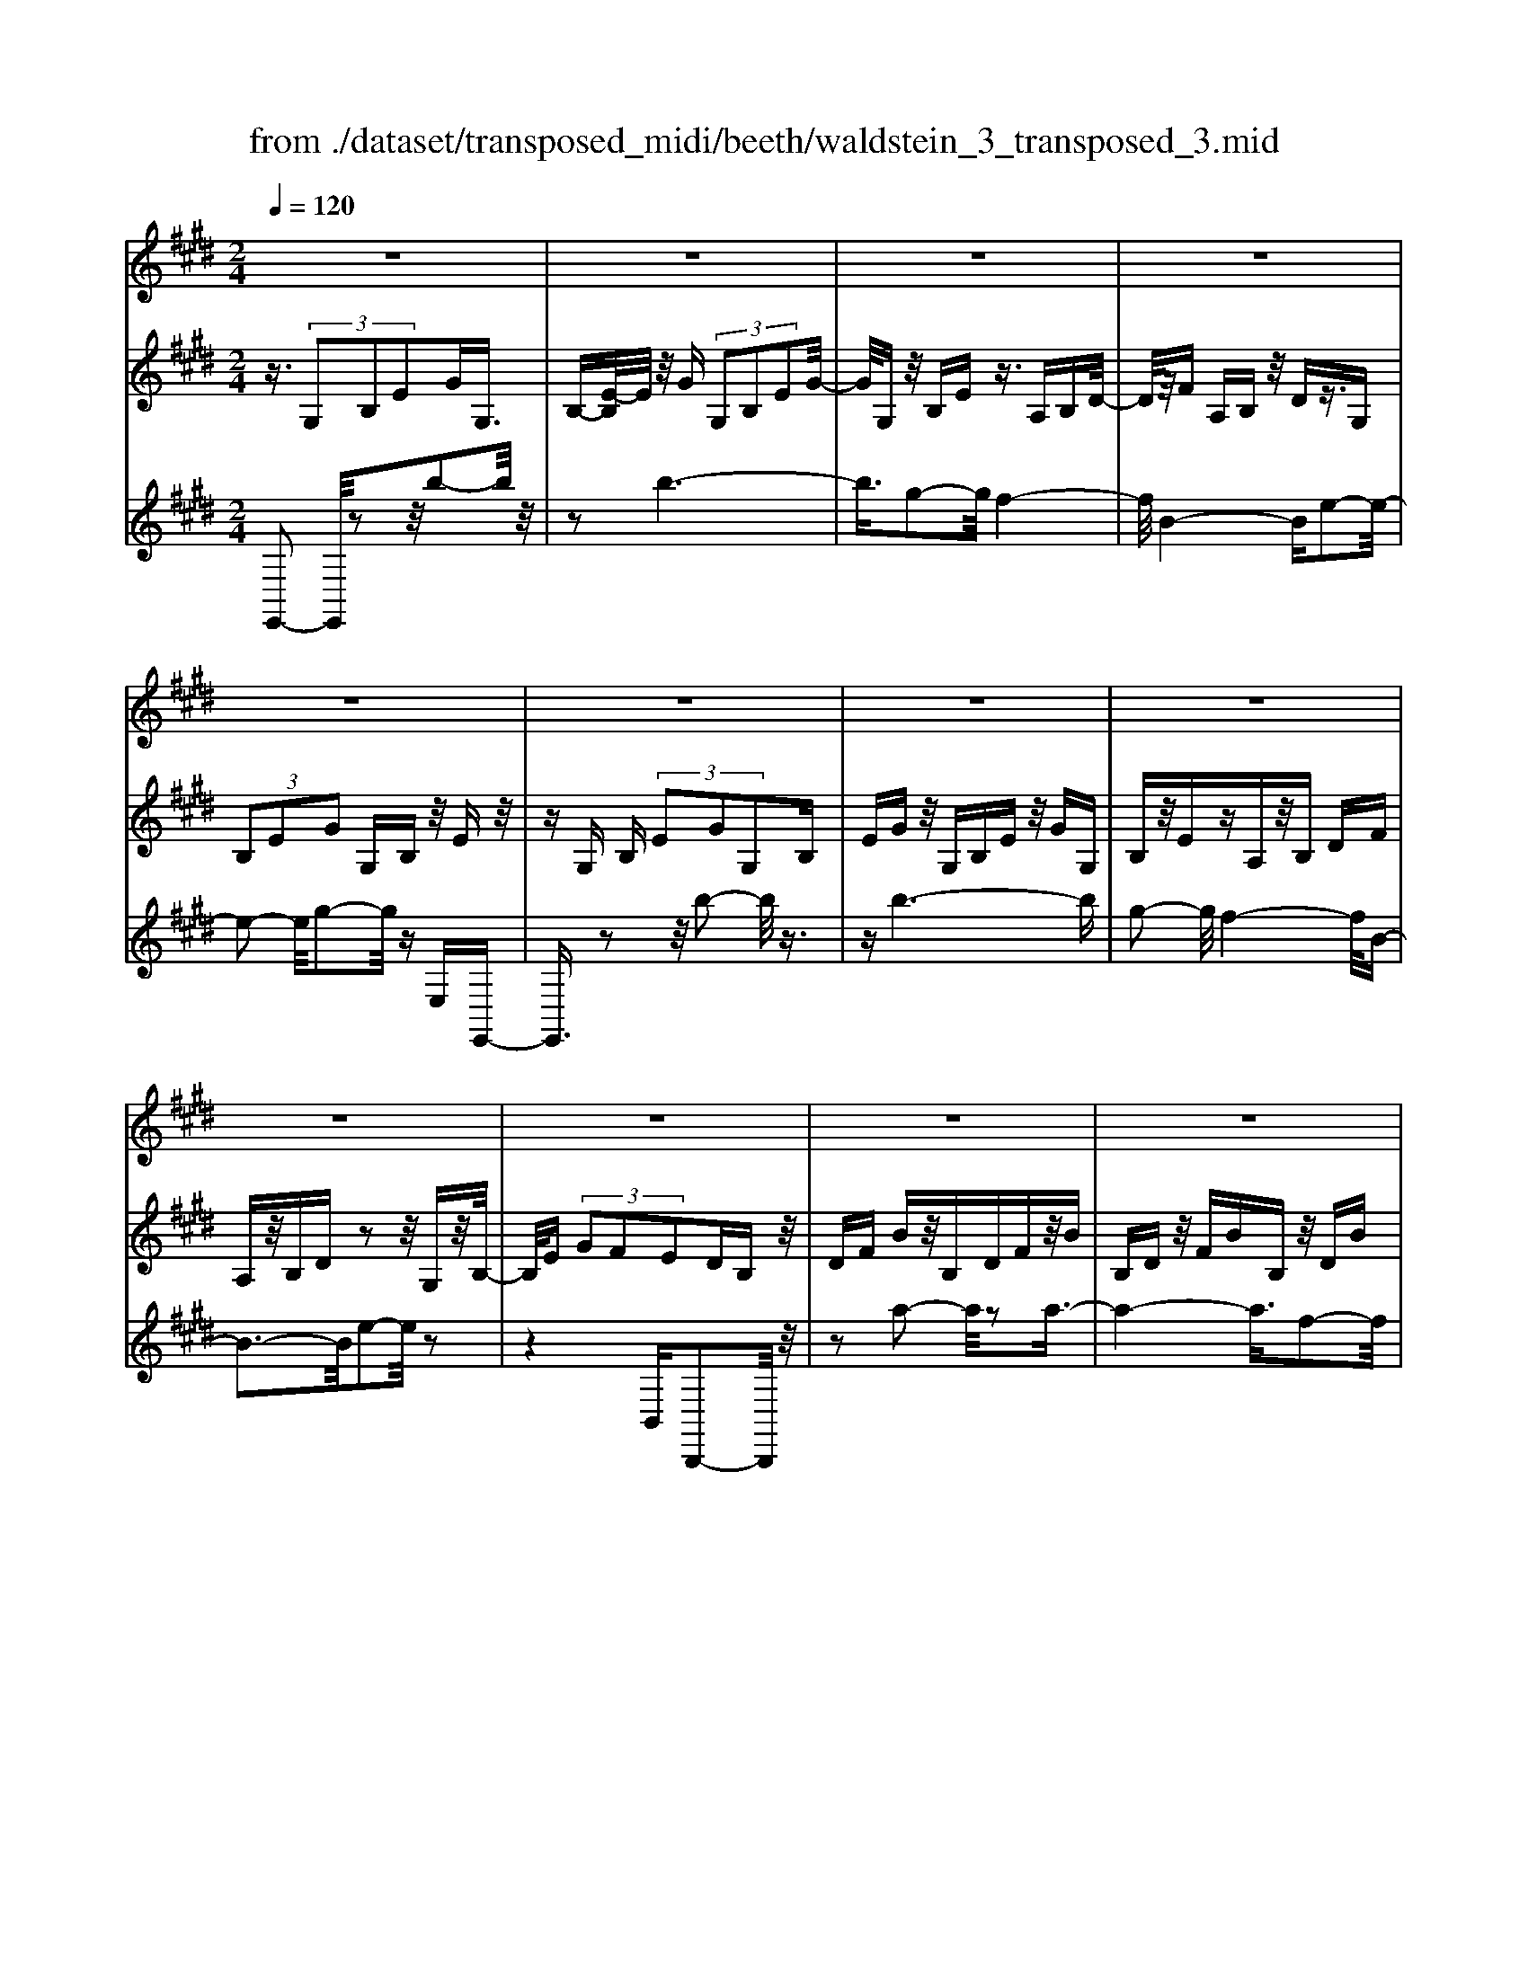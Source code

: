 X: 1
T: from ./dataset/transposed_midi/beeth/waldstein_3_transposed_3.mid
M: 2/4
L: 1/16
Q:1/4=120
% Last note suggests Dorian mode tune
K:E % 4 sharps
V:1
%%MIDI program 1
z8| \
z8| \
z8| \
z8|
z8| \
z8| \
z8| \
z8|
z8| \
z8| \
z8| \
z8|
z8| \
z8| \
z8| \
z8|
z8| \
z8| \
z8| \
z8|
z8| \
z8| \
z8| \
z8|
z8| \
z8| \
z8| \
z8|
z8| \
z8| \
z8| \
z8|
z8| \
z8| \
z8| \
z8|
z8| \
z8| \
z8| \
z8|
z8| \
z8| \
z8| \
z8|
z8| \
z8| \
z8| \
z8|
z8| \
z8| \
z8| \
z8|
z8| \
z8| \
z8| \
z8|
z8| \
z8| \
z8| \
z8|
z8| \
z8| \
z2 c' (3bc'b (3c'bc'b/2z/2| \
 (3c'bc' b/2z/2 (3c'bc'b/2z/2  (3c'bc'|
b/2z/2c'/2-[c'b]/2 z/2 (3c'bc' (3bc'bc'/2z/2b/2| \
c'/2z/2 (3bc'bc'/2z/2  (3bc'b c'/2z/2b/2c'/2| \
z/2b/2c' b/2-[c'-b]/2c'/2b/2- [c'-b]/2c'/2b c'/2-[c'b-]/2b/2c'/2-| \
[c'b-]/2b/2c' b/2-[c'-b]/2c'/2b/2- [c'-b]/2c'/2b c'/2-[c'b-]/2b/2c'/2|
b/2z/2 (3c'bc'b/2z/2  (3c'bc' b/2z/2c'/2b/2| \
z/2 (3c'bc' (3bc'bc'/2z/2 (3bc'b^a/2| \
z/2b/2z6z| \
z8|
z8| \
z8| \
z8| \
z8|
z8| \
z8| \
z8| \
z8|
z8| \
z8| \
z8| \
z8|
z8| \
z8| \
z8| \
z8|
z8| \
z8| \
z8| \
z8|
z8| \
z8| \
z8| \
z8|
z8| \
z8| \
z8| \
z8|
z8| \
z8| \
z8| \
z8|
z8| \
z8| \
z8| \
z8|
z8| \
z8| \
z8| \
z8|
z8| \
z8| \
z8| \
z8|
z8| \
z8| \
z8| \
z8|
z8| \
z8| \
z8| \
z8|
z8| \
z8| \
z8| \
z8|
z8| \
z8| \
z8| \
z8|
z8| \
z8| \
z8| \
z8|
z8| \
z8| \
z8| \
z8|
z8| \
z8| \
z8| \
z8|
z8| \
z8| \
z8| \
z8|
z8| \
z8| \
z8| \
z8|
z8| \
z8| \
z8| \
z8|
z8| \
z8| \
z8| \
z8|
z8| \
z8| \
z8| \
z8|
z8| \
z8| \
z8| \
z8|
z8| \
z8| \
z8| \
z8|
z8| \
z8| \
z8| \
z8|
z8| \
z8| \
z8| \
z8|
z8| \
z8| \
z8| \
z8|
z8| \
z8| \
z8| \
z8|
z8| \
z8| \
z8| \
z8|
z8| \
z8| \
zc'/2-[c'b]/2 z/2c'/2-[c'b]/2z/2  (3c'bc' b/2z/2c'/2b/2| \
z/2 (3c'bc' (3bc'bc'/2z/2b/2- [c'b]/2z/2b/2c'/2-|
c'/2 (3bc'bc'/2z/2 (3bc'b (3c'bc'b/2| \
z/2 (3c'bc'b/2z/2 (3c'bc'b/2 z/2c'/2b/2z/2| \
c'/2-[c'b-]/2b/2c'/2- [c'b-]/2b/2c' b/2-[c'-b]/2c'/2b/2- [c'-b]/2c'/2b| \
c'/2-[c'b-]/2b/2c'b/2-[c'-b]/2c'/2 b/2-[c'-b]/2c'/2 (3bc'bc'/2|
z/2 (3bc'bc'/2z/2b/2- [c'b]/2z/2 (3bc'bc'/2z/2| \
 (3bc'b  (3c'bc' b/2z/2 (3c'b^ab/2z/2| \
z8| \
z8|
z8| \
z8| \
z8| \
z8|
z8| \
z8| \
z8| \
z8|
z8| \
z8| \
z8| \
z8|
z8| \
z8| \
z8| \
z8|
z8| \
z8| \
z8| \
z8|
z8| \
z8| \
z8| \
z8|
z8| \
z8| \
z8| \
z8|
z8| \
z8| \
z8| \
z8|
z8| \
z8| \
z8| \
z8|
z8| \
z8| \
z8| \
z8|
z8| \
z8| \
z8| \
z8|
z8| \
z8| \
z8| \
z8|
z8| \
z8| \
z8| \
z8|
z8| \
z8| \
z8| \
z8|
z8| \
z8| \
z8| \
z8|
z8| \
z8| \
z8| \
z8|
z8| \
z8| \
z8| \
z8|
z8| \
z8| \
z8| \
z8|
z8| \
z8| \
z8| \
z8|
z8| \
z8| \
z8| \
z8|
z8| \
z8| \
z8| \
z8|
z8| \
z8| \
z8| \
z8|
z8| \
z8| \
z8| \
z8|
z8| \
z8| \
z8| \
z8|
z8| \
z8| \
z8| \
z8|
z8| \
z8| \
z8| \
z8|
z8| \
z8| \
z8| \
z8|
z8| \
z8| \
z8| \
z8|
z8| \
z8| \
z8| \
z8|
z8| \
z8| \
z8| \
z8|
z8| \
z8| \
z8| \
z8|
z8| \
z8| \
z8| \
z8|
z8| \
z8| \
z8| \
z8|
z8| \
z8| \
z8| \
z8|
z8| \
z8| \
z8| \
z8|
z8| \
z8| \
z8| \
z8|
z8| \
z8| \
z8| \
z8|
z8| \
z8| \
z8| \
z8|
z8| \
z8| \
z8| \
z8|
z8| \
z8| \
z8| \
z8|
z8| \
z8| \
z8| \
z8|
z8| \
z8| \
z8| \
z8|
z8| \
z8| \
z8| \
z8|
z8| \
z8| \
z8| \
z8|
z8| \
z8| \
z8| \
z8|
z8| \
z8| \
z8| \
z2 c' (3bc'bc'/2z/2  (3bc'b|
c'/2z/2 (3bc'bc'/2z/2  (3bc'b c'/2z/2b/2c'/2| \
z/2 (3bc'b (3c'bc'b/2z/2 (3c'bc'b/2| \
z/2 (3c'bc' (3bc'bc'/2z/2 (3bc'bc'/2| \
z/2b/2c' bc'/2-[c'b-]/2 b/2c'/2-[c'b-]/2b/2 c'b/2-[c'-b]/2|
c'/2b/2-[c'-b]/2c'/2 bc'/2-[c'b-]/2 b/2c'/2-[c'b-]/2b/2 c'b/2-[c'b]/2| \
z/2 (3bc'bc'b/2 c'/2z/2b/2-[c'b]/2 z/2b/2c'/2z/2| \
 (3bc'b  (3c'bc' b/2z/2 (3c'bc'b/2z/2| \
^a/2b/2z6z|
z8| \
z8| \
z8| \
z8|
z8| \
z8| \
z8| \
z8|
z8| \
z8| \
z8| \
z8|
z8| \
z8| \
z8| \
z8|
z8| \
z8| \
z8| \
z8|
z8| \
z8| \
z8| \
z8|
z8| \
z8| \
z8| \
z8|
z8| \
z8| \
z8| \
z8|
z8| \
z8| \
z8| \
z8|
z8| \
z8| \
z8| \
z8|
z8| \
z8| \
z8| \
z8|
z8| \
z8| \
z8| \
z8|
z8| \
z8| \
z8| \
z8|
z8| \
z8| \
z8| \
z8|
z8| \
z8| \
z8| \
z8|
z8| \
z8| \
z8| \
z8|
z8| \
z8| \
z8| \
z8|
z8| \
z8| \
z8| \
z8|
z8| \
z8| \
z8| \
z8|
z8| \
z8| \
z8| \
z8|
z8| \
z8| \
z8| \
z8|
z8| \
z8| \
z8| \
z8|
z8| \
z8| \
z8| \
z8|
z8| \
z8| \
z8| \
z8|
z8| \
z8| \
z8| \
z8|
z8| \
z8| \
z8| \
z8|
z8| \
z8| \
z8| \
z8|
z8| \
z8| \
z8| \
z8|
z8| \
z8| \
z8| \
z8|
z8| \
z8| \
z8| \
z8|
z8| \
z8| \
z8| \
z8|
z8| \
z8| \
z8| \
z8|
z8| \
z6 z/2b/2c'/2b/2| \
 (3c'bc' b/2c'/2b/2c'/2 b/2c'/2b/2c'/2 b/2c'/2b/2c'/2| \
 (3bc'b c'/2b/2c'/2b/2 c'/2b/2c'/2b/2 c'/2b/2c'/2b/2|
c'/2b/2c'/2b/2 c'/2b/2c'/2b/2 c'/2 (3bc'bc'/2b/2c'/2| \
b/2c'/2b/2c'/2 b/2c'/2b/2c'/2 b/2c'/2b/2 (3c'bc'b/2| \
c'/2b/2c'/2b/2 c'/2b/2c'/2b/2 c'/2b/2c'/2b/2 c'/2b/2c'/2b/2| \
c'/2b/2c'/2b/2 c'/2 (3bc'bc'/2b/2c'/2 b/2c'/2b/2c'/2|
b/2c'/2b/2c'/2 b/2c'/2 (3bc'bc'/2b/2 c'/2b/2c'/2b/2| \
c'/2b/2c'/2 (3bc'bc'/2 b/2c'/2b/2c'/2 b/2c'/2b/2c'/2| \
b/2c'/2z/2 (3c'bc'b/2 c'/2b/2c'/2b/2 c'/2b/2c'/2b/2| \
 (3c'bc' b/2c'/2b/2c'/2 b/2c'/2b/2c'/2  (3bc'b|
c'/2b/2c'/2b/2 c'/2b/2c'/2b/2 c'/2 (3bc'bc'/2b/2c'/2| \
b/2c'/2b/2c'/2 b/2c'/2b/2c'/2  (3bc'b c'/2b/2c'/2b/2| \
c'/2b/2c'/2b/2  (3c'bc' b/2c'/2=c'/2b/2 c'/2b/2c'/2b/2| \
=c'/2b/2 (3c'bc'b/2c'/2 b/2c'/2b/2c'/2 b/2c'/2b/2c'/2|
 (3b=c'b c'/2b/2c'/2b/2 c'/2b/2c'/2b/2 c'/2b/2c'/2b/2| \
z/2=c'/2b/2c'/2 b/2c'/2b/2c'/2 b/2 (3c'bab/2c'/2=d'/2| \
=c'/2=d'/2c'/2d'/2 =g/2a/2 (3gaga/2g/2 a/2g/2a/2g/2| \
a/2=g/2a/2 (3gaga/2 g/2a/2g/2a/2 g/2a/2g/2a/2|
=g/2 (3agag/2a/2g/2 a/2g/2a/2^g/2 a/2g/2a/2g/2| \
a/2g/2a/2b/2 a/2b/2a/2b/2 =f/2e/2f/2 (3efef/2| \
e/2=f/2e/2f/2 e/2f/2e/2f/2  (3efe f/2e/2f/2e/2| \
=f/2e/2f/2e/2 f/2e/2 (3fefe/2f/2 e/2f/2e/2f/2|
e/2=f/2 (3efef/2e/2 f/2e/2f/2e/2 f/2e/2f/2e/2| \
 (3=fef e/2f/2e/2f/2 e/2f/2e/2f/2  (3efe| \
f/2e/2f/2e/2 f/2e/2f/2e/2  (3fef e/2f/2e/2f/2| \
e/2f/2e/2f/2 e/2f/2e/2f/2  (3efe f/2e/2f/2e/2|
f/2e/2f/2e/2 f/2e/2f/2e/2 f/2e/2f/2e/2 f/2e/2f/2e/2| \
f/2e/2f/2e/2 f/2g/2f/2g/2 f/2g/2f/2g/2 f/2g/2f/2g/2| \
f/2g/2f/2g/2 f/2g/2f/2g/2 f/2g/2f/2g/2 f/2g/2f/2g/2| \
z/2f/2g/2f/2 g/2f/2g/2f/2 g/2f/2g/2f/2 g/2f/2g/2f/2|
g/2f/2g/2f/2 
V:2
%%MIDI program 1
z3/2 (3G,2B,2E2GG,3/2| \
B,-[E-B,]/2E/2 z/2G (3G,2B,2E2G/2-| \
G/2G,z/2 B,E z3/2A,B,D/2-| \
D/2z/2F A,B, z/2Dz3/2G,|
 (3B,2E2G2 G,B, z/2Ez/2| \
zG, B, (3E2G2G,2B,| \
EG z/2G,B,Ez/2 GG,| \
B,z/2EzA,z/2B, DF|
A,z/2B,Dz2z/2 G,z/2B,/2-| \
B,/2E (3G2F2E2DB,z/2| \
DF Bz/2B,DFz/2B| \
B,D z/2FBB,z/2 DB|
zB, z/2EBzB,z/2G| \
Bz3/2B,FBz3/2B,| \
Dz/2Bz3/2 B,D Fz/2B/2-| \
B/2B,z/2 DF Bz/2B,DF/2-|
F/2BB,z/2D Bz B,z/2E/2-| \
E/2BzB,=Gz/2B zB,| \
Fz/2BzB,z/2D Bz| \
z/2B,EBzB,z/2 GB|
zB, z/2FBz3/2 B,D| \
Bz3/2B,EBz3/2B,| \
E=G z3/2B,DFz3/2| \
B,E z/2=GzB,Dz/2F|
zB, z/2E=Gz3/2 B,D| \
Fz3/2B,Cz/2E zB,| \
z/2DFBz/2 dc ^Az/2B/2-| \
B/2DFBz/2 df ec|
z/2dBdfz/2b d'c'| \
^az/2bd'c'e'z/2 d'f'| \
=f'g' z/2^f'a'g'z/2 b'a'| \
c''a' z/2g'f'a'g'z/2b'|
a'c'' a'z/2g'f'a'g'z/2| \
e'd' f'e' z/2c'bd'c'/2-| \
c'/2z/2a gb az/2fez/2| \
z3z/2[b'-b-]2[b'b]/2 z2|
z/2[b'-b-]6[b'-b-]/2[b'g'-bg-]/2[g'-g-]/2| \
[g'g]3/2[f'-f-]4[f'f]/2 [b-B-]2| \
[b-B-]2 [bB]/2[e'-e-]4[e'e]/2[g'-g-]| \
[g'g]3/2z6z/2|
z/2[b'-b-]2[b'b]/2z2z/2[b'-b-]2[b'-b-]/2| \
[b'b]4 [g'g]2 z/2[f'-f-]3/2| \
[f'-f-]2 [f'-f-]/2[f'b-fB-]/2[bB]4[e'-e-]| \
[e'e]3/2z6z/2|
z4 z3/2[a'-a-]2[a'a]/2| \
z2 [a'-a-]6| \
[a'a]/2z/2[f'f]2[g'-g-]4[g'g]/2[e'-e-]/2| \
[e'e]4 [d'-d-]4|
[d'd]/2[f'-f-]2[f'f]/2z4z| \
z2 [a'-a-]2 [a'a]/2z2z/2[a'-a-]| \
[a'-a-]4 [a'a]3/2[f'f]2[=g'-g-]/2| \
[=g'g]4 [e'-e-]4|
[e'e]/2[d'-d-]4[d'd]/2[f'-f-]3| \
[f'f]3/2z/2 [g'-g-]4 [g'e'-ge-]/2[e'-e-]3/2| \
[e'-e-]2 [e'e]/2[d'-d-]4[d'd]/2[f'-f-]| \
[f'-f-]3[f'f]/2z/2 [=g'-g-]4|
[=g'e'-ge-]/2[e'e]4b3-b/2-| \
bz/2b4-b/2 c'/2-[c'b-]/2b/2c'/2-| \
c'/2b/2-[c'-b]/2c'/2 b/2-[c'-b]/2c'/2b/2- [c'-b]/2c'/2b/2-[c'-b]/2 c'/2bc'/2-| \
[c'b-]/2b/2c'/2-[c'b-]/2 b/2c'/2-[c'b-]/2b/2 c'/2-[c'b-]/2b/2c'/2- [c'b]/2z/2c'/2-[c'b]/2|
z/2c'/2b/2z/2 c'/2-[c'b]/2z/2 (3c'bc'b/2 z/2c'b/2| \
c' (3bc'bc' b/2c'/2z/2b/2- [c'b]/2z/2b/2-[c'b]/2| \
z/2b/2-[c'-b]/2c'/2 bz4b'-| \
b'z2z/2b'4-b'/2-|
b'2 g'2 z/2f'3-f'/2-| \
f'/2-[f'b]/2z4e'3-| \
e'3/2g'2-g'/2 z4| \
z3b'2-b'/2z2b'/2-|
b'6 z/2g'3/2-| \
g'/2f'4-f'/2b/2z2z/2| \
z3/2e'2z2z/2  (3EGE| \
B, (3G,B,EA/2z/2  (3ECA, C/2z/2E/2G/2|
z/2 (3EB,G,B,/2z/2 (3EFEA,/2 z/2F,/2A,/2z/2| \
 (3E=GE ^A,/2z/2G,/2A,/2 z/2E/2-[^GE]/2z/2  (3EB,G,| \
B, (3DFDA,  (3F,A,B, E/2z/2B,/2-[B,G,]/2| \
z/2 (3E,G,GB (3GEB,E/2 z/2A/2c/2z/2|
 (3AEC E/2z/2 (3GBGE/2z/2  (3B,EF| \
A/2z/2 (3FEA,E/2z/2  (3=G^AG E/2z/2A,/2-[EA,]/2| \
z/2 (3GBGEB,/2 E/2z/2F/2-[AF]/2 z/2F/2-[FD]/2z/2| \
A,/2-[D-A,]/2D/2 (3EGEG,GG,>G,G/2|
zG, G/2zC/2- [cC]/2zD/2 z/2d/2z| \
E<e Ff/2-[g-f]/2 g/2G/2-[g-G]/2g/2 Gg/2-[gG-]/2| \
G/2z/2G/2z/2 g/2zF/2 f/2zE/2 z/2e/2z| \
D/2d/2z E/2z/2e/2zC/2-[c-C]/2c/2 G/2-[GG,]/2z/2G/2-|
[GG,-]/2G,/2G/2-[GG,-]/2 G,/2z/2G/2z/2 g>G g/2zc/2| \
z/2c'>dd'/2z ee'/2zff'/2-| \
[g'-f']/2g'/2g/2-[g'-g]/2 g'/2g/2-[g'-g]/2g'/2 g>g g'/2zf/2| \
z/2f'/2z e/2e'/2z d/2z/2d'/2ze/2e'|
z/2cc'/2- [c'g-]/2g/2G/2-[g-G]/2 g/2Gg/2- [gG-]/2G/2c'/2c/2| \
z/2c'/2-[c'c]/2z/2  (3c'cc' c (3c'cc'c/2z/2| \
c'/2-[c'c-]/2c/2c'/2- [c'c-]/2c/2c'/2-[c'c-]/2 c/2c'/2-[c'c-]/2c/2 c'c/2-[c'-c]/2| \
c'/2ca/2- [b-a]/2b/2c'/2-[c'a-]/2 a/2g/2-[gf-]/2f/2  (3efg|
e/2z/2d/2-[dc]/2 z/2d/2-[e-d]/2e/2 f/2-[fd-]/2d/2c=c/2-[^c-=c]/2^c/2| \
Cc/2-[cC-]/2 C/2c/2-[cC-]/2C/2  (3cCc Cc/2C/2| \
z/2c/2C/2z/2 c (3CcCc C/2-[c-C]/2c/2C/2-| \
[c-C]/2c/2C/2-[c-C]/2 c/2C/2-[c-C]/2c/2 C/2-[c-C]/2c/2CA/2-[B-A]/2B/2|
c/2-[cA-]/2A/2G/2- [GF-]/2F/2E  (3FGE D/2z/2C/2-[D-C]/2| \
D/2E/2-[F-E]/2F/2 D/2-[DC-]/2C/2=C^C2-C/2z| \
z[g'g] z3/2[g'g]z3/2 [gG]z| \
[gG]z3/2[gG]z3/2[=c'c] z[^c'-c-]|
[c'c]4 d'f' e'z/2d'/2-| \
d'/2e'g'f'z/2 e'd' f'z/2e'/2-| \
e'/2d'c'4-c'/2 z/2[g'g]z/2| \
z/2[g'g]z3/2[gG] z3/2[gG]z[g-G-]/2|
[gG]/2z3/2 [=c'c]z3/2[^c'-c-]3[c'-c-]/2| \
[c'-c-][d'-c'c]/2d'/2 f'z/2e'd'e'z/2g'| \
f'e' d'z/2f'e'd'z/2c'| \
e'd' z/2c'd'f'e'z/2d'|
e'g' z/2f'e'd'f'z/2e'| \
d'c' e'z/2d'c'd'z/2f'| \
e'd' c'z/2e'd'c'z/2d'| \
f'e' z/2d'c'2-c'/2 z2|
z/2g2-g/2z2z/2g2-g/2-| \
g4- ge2-e/2d/2-| \
d4- d/2G3-G/2-| \
G3/2c2-c/2 z4|
z3z/2A,2-A,/2 z2| \
z/2[e'-e-]2[e'e]/2z2z/2[e'-e-]2[e'-e-]/2| \
[e'-e-]4 [e'e][c'-c-]2[c'c]/2[b-B-]/2| \
[b-B-]4 [bB]/2[e-E-]3[e-E-]/2|
[eE]3/2[a-A-]2[aA]/2 z4| \
z3z/2B,2-B,/2 z2| \
z/2[a'-a-]2[a'a]/2z2z/2[a'-a-]2[a'-a-]/2| \
[a'-a-]4 [a'a][f'-f-]2[f'f]/2[d'-d-]/2|
[d'-d-]4 [d'd]/2[b-B-]3[b-B-]/2| \
[bB]3/2[a-A-]6[a-A-]/2| \
[aA][f-F-]2[fF]/2[d-D-]4[d-D-]/2| \
[dD]/2z/2[B-B,-]4[BB,] [A-A,-]2|
[AA,]6 [F-F,-]2| \
[FF,][DD,]6z| \
z4 zB,3-| \
B,3z4z|
z2  (3G,2B,2E2 GG,| \
z/2B, (3E2G2G,2B,Ez/2| \
GG, B,z/2Ez3/2 A,B,| \
Dz/2FA,B,z/2D z3/2G,/2-|
G,/2 (3B,2E2G2G,B,z/2E| \
z3/2G, (3B,2E2G2G,B,/2-| \
B,/2 (3E2G2G,2B,EGz/2| \
G,B, Ez3/2A,B,Dz/2|
FA, B,z/2Dz2z/2G,| \
B,z/2EG (3F2E2D2B,/2-| \
B,/2Dz/2 FB B,z/2DFB/2-| \
B/2z/2B, DF Bz/2B,DB/2-|
B/2z3/2 B,E Bz3/2B,G/2-| \
G/2Bz3/2B, FB z3/2B,/2-| \
B,/2Dz/2 Bz3/2B,Dz/2F| \
BB, z/2DFBz/2 B,D|
FB z/2B,DBzB,z/2| \
EB zB, =Gz/2BzB,/2-| \
B,/2z/2F Bz3/2B,DBz/2| \
zB, EB z3/2B,GB/2-|
B/2z3/2 B,F Bz3/2B,D/2-| \
D/2z/2B zB, EB z3/2B,/2-| \
B,/2E=Gz3/2 B,D Fz| \
z/2B,Ez/2=G zB, z/2DF/2-|
F/2z3/2 B,E =Gz3/2B,D/2-| \
D/2Fz3/2B, Cz/2Ez3/2| \
B,D Fz/2Bdcz/2^A| \
BD Fz/2Bdfez/2|
cd Bd z/2fbd'c'/2-| \
c'/2z/2^a bd' c'z/2e'd'f'/2-| \
f'/2=f'z/2 g'^f' a'g' z/2b'a'/2-| \
a'/2c''z/2 a'g' f'a' z/2g'b'/2-|
b'/2a'c''a'z/2 g'f' a'g'| \
z/2e'd'f'e'z/2c' bd'| \
c'z/2agbz/2a fe-| \
e/2z3z/2 [b'-b-]2 [b'b]/2z3/2|
z[b'-b-]6[b'-b-]/2[b'g'-bg-]/2| \
[g'g]2 [f'-f-]4 [f'f]/2[b-B-]3/2| \
[bB]3[e'-e-]4[e'e]/2[g'-g-]/2| \
[g'g]2 z6|
z[b'-b-]2[b'b]/2z2z/2 [b'-b-]2| \
[b'-b-]4 [b'b]/2[g'g]2z/2[f'-f-]| \
[f'-f-]3[f'b-fB-]/2[bB]4[e'-e-]/2| \
[e'e]2 z6|
z6 [a'-a-]2| \
[a'a]/2z2[a'-a-]4[a'-a-]3/2| \
[a'a][f'f]2z/2[g'-g-]4[g'g]/2| \
[e'-e-]4 [e'e]/2[d'-d-]3[d'-d-]/2|
[d'd][f'-f-]2[f'f]/2z4z/2| \
z2 z/2[a'-a-]2[a'a]/2z2z/2[a'-a-]/2| \
[a'a]6 [f'f]2| \
[=g'-g-]4 [g'g]/2[e'-e-]3[e'-e-]/2|
[e'e][d'-d-]4[d'd]/2[f'-f-]2[f'-f-]/2| \
[f'f]2 z/2[g'-g-]4[g'e'-ge-]/2[e'-e-]| \
[e'e]3[d'-d-]4[d'd]/2[f'-f-]/2| \
[f'f]4 z/2[=g'-g-]3[g'-g-]/2|
[=g'-g-]/2[g'e'-ge-]/2[e'e]4b3-| \
b3/2z/2 b4- b/2c'/2-[c'b-]/2b/2| \
c'b/2-[c'-b]/2 c'/2b/2-[c'-b]/2c'/2 b/2-[c'-b]/2c'/2b/2- [c'-b]/2c'/2b| \
c'/2-[c'b-]/2b/2c'/2- [c'b-]/2b/2c'/2-[c'b]/2 z/2c'/2-[c'b-]/2b/2 c'/2-[c'b]/2z/2c'/2-|
[c'b]/2z/2c'/2-[c'b]/2 z/2c'/2-[c'b]/2z/2 c'/2-[c'b]/2z/2c'/2 b/2z/2c'/2-[c'b]/2| \
z/2c'/2b/2z/2 c' (3bc'b (3c'bc'b| \
c'/2bc'bz4b'/2-| \
b'3/2z2z/2 b'4-|
b'2- b'/2g'2z/2f'3-| \
f'-[f'b]/2z4e'2-e'/2-| \
e'2 g'2- g'/2z3z/2| \
z3z/2b'2-b'/2 z2|
b'6- b'/2z/2g'-| \
g'f'4-f'/2b/2 z2| \
z2 e'2- e'/2zB,z=G/2-| \
=G/2zFz3/2 Ez B,z|
z/2CzDz3/2E z3/2E/2-| \
E/2z=czBz3/2 Az| \
Ez3/2FzGz3/2A| \
zA z3/2=fzez3/2|
=dz =cz3/2BzAz/2| \
z=G zG z3/2[GB,G,]z[G-=C-A,-]/2| \
[=G=CA,]/2z3/2 [G=DB,]z [GEC]z [G=FD]z| \
z/2[=G=DB,]E2-E/2 [BB,]z [gG]z|
z/2[fF]z[eE]z3/2[BB,] z[cC]| \
z3/2[dD]z[eE]z3/2 [eE]z| \
[=c'c]z3/2[bB]z[aA]z3/2[eE]| \
z[fF] z[gG] z3/2[aA]z3/2|
[aA]z [=f'f]z3/2[e'e]z[=d'd]z/2| \
z[=c'c] z[bB] z3/2[aA]z[=g-G-]/2| \
[=gG]/2z[gG]z3/2 [gBG]z [g=cA]z| \
z/2[=g=dB]z[ge=c]z3/2[g=fd] z[gdB]|
z3/2[e-=c-]2[ecB]/2 z/2 (3ABce/2z/2=f/2| \
=g/2z/2 (3ab=c'=d'/2z/2  (3e'=f'e' d'/2z/2f'/2e'/2| \
z/2=d'/2=f' e'/2-[e'd'-]/2d'/2=c'2-[c'G]/2 z/2^F/2-[G-F]/2G/2| \
 (3A=c=d e/2z/2 (3fgab/2z/2  (3c'd'c'|
b/2z/2 (3=d'=c'bd' c'/2-[c'b-]/2b/2c'/2- [d'-c']/2d'/2c'/2-[c'b]/2| \
z/2=c'/2-[c'b-]/2b/2  (3aba =g/2z/2 (3agfg/2z/2| \
 (3f=ga g/2z/2 (3aba^a/2z/2  (3bab| \
=c'/2z/2 (3b^aba/2z/2  (3bc'b a/2z/2b/2a/2|
z/2 (3b=c'ba/2z/2 (3ba=ga/2 z/2g/2-[gf]/2z/2| \
=g/2-[gf]/2z/2e2-[g-eG-]/2 [gG]/2z3/2 [e'e]z| \
[=d'd]z3/2[=c'c]z[=gG]z[aA]z/2| \
z[bB] z3/2[=c'c]z[eE]z3/2|
[=c'c]z [bB]z [aA]z3/2[eE]z/2| \
z/2[fF]z3/2[gG] z[aA] z3/2[a'-a-]/2| \
[a'a]/2z3/2 [=c''c']z [b'b]z3/2[a'a]z/2| \
z/2[=g'g]z[f'f]z3/2[e'e] z[d'-d-]|
[d'-d-]3[d'd]/2[bB]2z/2 [bB]2| \
[bB]2 [bB]2 z/2[bB]2[b-B-]3/2| \
[bB]/2z/2[e'-e-]2[e'e]/2 (3efg (3agab/2| \
z/2 (3ab=c'=d'/2z/2 (3c'bc'b/2 z/2a/2b/2z/2|
 (3a^ab a/2z/2 (3b=c'ba/2z/2  (3bab| \
=c'/2z/2 (3b^aba/2z/2  (3bc'b =a/2z/2b/2a/2| \
z/2 (3=gagf (3gfed/2 z/2e/2f/2z/2| \
 (3ef=g f/2z/2 (3gag (3ab=c'b/2z/2|
 (3aba =g/2z/2 (3agfg  (3fed| \
e/2z/2 (3fef=g/2z/2  (3fga g/2z/2a/2b/2| \
z/2 (3=c'bab/2z/2 (3a=gagf/2g| \
 (3fed e/2z/2 (3f=gab/2z/2  (3=c'ba|
=g/2z/2 (3fede/2z/2  (3fga b/2z/2=c'/2b/2| \
z/2 (3a=gf[eE]z3z/2[eE]| \
z3z/2[eE]2z2z/2| \
z4 z/2[e-E-]3[e-E-]/2|
[eE]z4z [e-E-]2| \
[e-E-]2 [eE]/2z4z=C/2-| \
=C2 z2 z/2[=g-e-c-G-]2[gecG]/2z| \
z3/2[=g'-e'-=c'-g-]6[g'-e'-c'-g-]/2|
[=g'e'=c'g]/2z/2[e'-g-]2[e'g]/2[=d'-=f-]4[d'-f-]/2| \
[=d'=f]/2[=g-f-]4[gf][=c'-e-]2[c'-e-]/2| \
[=c'-e-]2 [c'e]/2z4zA,/2-| \
A,2 z2 z/2[e-=c-A-E-]2[ecAE]/2z|
z3/2[e'-=c'-a-e-]6[e'-c'-a-e-]/2| \
[e'=c'ae]/2z/2[c'-e-]2[c'e]/2[b-=d-]4[b-d-]/2| \
[b=d]/2[e-d-]4[ed][a-=c-]2[a-c-]/2| \
[a-=c-]2 [ac]/2z4z=F/2-|
=F2 z2 z/2[=c'-a-f-c-]2[c'afc]/2z| \
z2 [=c''-a'-=f'-c'-]6| \
[=c''a'=f'c'][a'-c'-]2[a'c']/2[=g'-^a-]4[g'-a-]/2| \
[=g'^a]/2[=c'-a-]4[c'a][=f'-=a-]2[f'-a-]/2|
[=f'-a-]4 [f'a][a-=c-]2[ac]/2[=g-^A-]/2| \
[=g-^A-]4 [gA]/2[=c-A-]3[c-A-]/2| \
[=c^A]3/2[=f-=A-]6[f-A-]/2| \
[=fA][A-=C-]2[AC]/2[=G-^A,-]4[G-A,-]/2|
[=G^A,]/2[=C-A,-]4[CA,][=F-=A,-]2[F-A,-]/2| \
[=F-A,-]2 [FA,]/2[=C-A,-]4[CA,][=G-^A,-]/2| \
[=G-^A,-]4 [GA,]/2[=C-A,-]3[C-A,-]/2| \
[=C^A,]3/2[=G-A,-]4[GA,][C-A,-]3/2|
[=C-^A,-]3[CA,]/2[=F-=A,-]2[FA,]/2 [A-F-C-]2| \
[A-=F-=C-]2 [AFC]/2[A-F-C-]4[AFC]/2[A-F-C-]| \
[A-=F-=C-]3[AFC]/2z/2 [AF-C-]2 [=GF-C-]2| \
[=F=C]/2[=G-E-C-]4[GEC]/2[G-E-C-]2[G-EC-]/2[G-D-C-]/2|
[=GD-=C]3/2[G-D-DC-]/2 [GDC]4 z/2[A-F-E-C-]3/2| \
[AFE=C]/2[^A=G=DA,]2z/2[A-G-D-]4[AGD]/2[A-G-D-]/2| \
[^A=G=D]4 [A-G-D-]4| \
[^A=G=D]/2[AG-D-]2[G-D-]/2[=AGD]2[A-F-D-]3|
[AF=D]3/2[A-F-D-]2[A-FD-]/2 [A=F-D]2 F/2[A-F-D-]3/2| \
[A=F=D]3[B-G-^F-D-]2[BGFD]/2[=cAEC]2[c-A-E-]/2| \
[=cAE]4 [c-A-E-]4| \
[=cAE]/2[c-A-E-]4[cAE]/2z/2[cA-E-]2[B-A-E-]/2|
[BA-E-]3/2[AE]/2 [B-G-E-]4 [BGE]/2[B-G-E-]3/2| \
[BGE-]/2E/2-[=cAE]2[c-A-E-]4[cAE]/2[c-A-E-]/2| \
[=cAE]2 z3/2EGBdz/2| \
eg bz/2d'e'bgz/2|
eB GE z3/2=FAz/2| \
=ce =fa z/2c'e'f'c'/2-| \
=c'/2z/2a =fc Az/2FzG/2-| \
G/2z/2B =d=g ^gb z/2d'=g'/2-|
=g'/2^g'=d'z/2b gd Bz/2G/2-| \
G/2zAz/2c eg ac'| \
z/2e'g'a'e'z/2c' ae| \
cz/2Az^Az/2=d =f=a|
^a=d' z/2=f'=a'^a'f'z/2d'| \
^a=f =dz/2Azcz/2e| \
=g=c' ^c'z/2e'g'=c''^c''z/2| \
=g'e' c'g ez/2cz=d/2-|
=d/2z/2f ac' d'z/2afd/2-| \
=d/2fz/2 ac' d'a z/2fd/2-| \
=d/2z3/2 ^d=g ^az/2=d'^d'a/2-| \
^a/2=gz/2 dg a=d' z/2^d'a/2-|
^a/2=gdz3/2 f=a z/2=c'=f'/2-| \
=f'/2^f'=c'z/2a fa c'z/2=f'/2-| \
=f'/2^f'=c'az/2 fz ^az/2=a/2-| \
a/2^az=d'z/2 c'd' z=g'|
z/2f'=g'^a'g'z/2a' g'a'| \
z/2a'=g'=f'e'z/2f' g'a'| \
^a'z/2=a'=g'=f'e'z/2 =d'=c'| \
^az3/2=agaz3/2=c'|
b=c' z3/2=f'e'f'z/2a'| \
=f'a' f'z/2a'=g'^f'z/2e'| \
d'e' f'z/2=g'a'g'f'z/2| \
e'd' =c'b z/2az=gz/2|
f=g zb z/2^abzd'/2-| \
d'/2z/2e' d'e' f'z/2=g'^a'b'/2-| \
b'/2z/2f' d'b z/2^abd'z/2| \
f'=g' e'z/2bge'bz/2|
=ge d'z/2bfdbz/2| \
fd B=g z/2eBGz/2| \
eB =Gz/2EdBz/2F| \
DF Az/2dfez/2B|
=GE z/2BGEB,z/2B| \
FD z/2B,DFDz/2B,| \
EB, =G,z/2B,G,B,z/2G,| \
E,z3/2B,F,D,z3/2B,|
F,D, zB, z/2F,D,zB,/2-| \
B,/2F,z/2 D,z Cz/2=G,E,z/2| \
z/2Cz/2 =G,E, zC G,z/2E,/2-| \
E,/2zC=G,E,z3/2 B,F,|
z/2D,zB,F,D,z3/2B,| \
F,D, z3/2B,F,D,z3/2| \
C=G, E,z3/2CG,E,z/2| \
zC =G,E, z3/2CG,E,/2-|
E,/2z/2B, F,D, z/2F,B,F,D,/2-| \
D,/2z/2F, B,F, D,z/2F,B,F,/2-| \
F,/2 (3D,2F,2D2B,F,B,D/2-| \
D/2B,z/2 F,B, Dz/2B,F,B,/2-|
B,/2DB,z/2F, B,F z/2DB,/2-| \
B,/2DFz/2D B,D Fz/2D/2-| \
D/2B,DFDz/2B, DA| \
[FD]z/2B,[FD]A[FD]B,z/2[FD]|
A[FD] B,[FD] z/2A[FD]B,[F-D-]/2| \
[FD]/2z/2A [FD]B, [FD]A z/2[FD]B,/2-| \
B,/2[FD]Az/2[FD] B,[FD] A[FD]| \
z/2B,[FD]A[FD]z/2B, [FD]A|
[FD]B, z/2[FD]A[FD]B,[FD]z/2| \
A[FD] B,[FD] z/2A[FD]B,[F-D-]/2| \
[FD]/2Az/2 [FD]B, [FD]A z/2[FD]B,/2-| \
B,/2[FD]A[FD]z/2 B,[FD] A[FD]|
B,z/2[FD]A[FD]B,z/2 [FD]A| \
[FD]B, z/2[FD]A[FD]z/2 B,[FD]| \
A[FD] z/2B,[FD]Az/2 [FD]B,| \
[FD]z/2A[FD]B,[FD]z/2 [dD][FD]|
z/2[dD][FD][eGE]z4[b'-b-]/2| \
[b'b]2 z2 z/2[b'-b-]3[b'-b-]/2| \
[b'b]3[g'g]2[f'-f-]3| \
[f'f]3/2[b-B-]4[bB]/2 [e'-e-]2|
[e'-e-]2 [e'e]/2[g'-g-]2[g'g]/2z3| \
z4 [b'-b-]2 [b'b]/2z3/2| \
z[b'-b-]6[b'b]/2[g'-g-]/2| \
[g'g]3/2z/2 [f'-f-]4 [f'b-fB-]/2[b-B-]3/2|
[b-B-]2 [bB]/2[e'-e-]2[e'e]/2z3| \
z8| \
z[a'-a-]2[a'a]/2z2[a'-a-]2[a'-a-]/2| \
[a'a]4 z/2[f'f]2[g'-g-]3/2|
[g'g]3[e'-e-]4[e'e]/2[d'-d-]/2| \
[d'd]4 [f'-f-]2 [f'f]/2z3/2| \
z4 z3/2[a'-a-]2[a'a]/2| \
z2 z/2[a'-a-]4[a'-a-]3/2|
[a'a][f'f]2[=g'-g-]4[g'g]/2[e'-e-]/2| \
[e'e]4 [d'-d-]4| \
[d'd]/2[f'-f-]4[f'f]/2z/2[g'-g-]2[g'-g-]/2| \
[g'-g-]3/2[g'e'-ge-]/2 [e'e]4 [d'-d-]2|
[d'-d-]2 [d'd]/2[f'-f-]4[f'f]/2z/2[=g'-g-]/2| \
[=g'-g-]3[g'-g-]/2[g'e'-ge-]/2 [e'e]4| \
b4- b/2z/2b3-| \
b3/2c'/2- [c'b-]/2b/2c' b/2-[c'-b]/2c'/2b/2- [c'-b]/2c'/2b/2-[c'-b]/2|
c'/2b/2-[c'-b]/2c'/2 bc'/2-[c'b-]/2 b/2c'/2-[c'b-]/2b/2 c'/2-[c'b-]/2b/2c'/2-| \
[c'b-]/2b/2c'/2bc'/2-[c'b]/2z/2  (3c'bc' b/2z/2c'/2b/2-| \
b/2c'/2b/2z/2  (3c'bc' b (3c'bc'b/2z/2| \
 (3c'bc' b/2z/2c' b/2-[c'-b]/2c'/2bz3/2|
z2 z/2b'2z2z/2b'-| \
b'4- b'3/2g'2z/2| \
f'4- [f'b-]/2b3-b/2-| \
b/2e'4-e'/2g'2-g'/2z/2|
z6 z/2b'3/2-| \
b'z2b'4-b'-| \
b'3/2z/2 g'2 f'4-| \
f'/2b4-b/2e'2-e'/2z/2|
z3/2E/2- [GE]/2z/2 (3EB,G,B,  (3EAE| \
C/2z/2 (3A,CEG/2z/2  (3EB,G, B,/2z/2E/2F/2| \
z/2 (3EA,F,A,/2z/2E/2- [=GE]/2z/2E/2-[E^A,]/2 z/2G,/2-[A,G,]/2z/2| \
E (3GEB,G,/2z/2 B,/2-[D-B,]/2D/2F/2- [FD]/2z/2A,/2-[A,F,-]/2|
F,/2A,/2-[B,A,]/2z/2 E/2-[EB,]/2z/2G,/2- [G,E,]/2z/2G,/2-[GG,]/2 z/2B/2G/2z/2| \
 (3EB,E A/2z/2 (3cAEC/2z/2  (3EGB| \
G/2z/2 (3EB,EF/2z/2  (3AFE A,/2z/2E/2=G/2| \
z/2^A/2-[A=G]/2z/2 E/2-[EA,]/2z/2E/2- [^GE]/2z/2B/2-[BG]/2 z/2E/2B,|
E/2FA/2- [AF-]/2F/2D/2-[DA,-]/2 A,/2D/2E GE/2-[EB,-]/2| \
B,/2G,/2B, B/2-[e-B]/2e/2B/2- [BG-]/2G/2E/2-[GE]/2 z/2c/2e/2z/2| \
 (3cAE A/2z/2 (3BeBG/2z/2  (3EGA| \
e/2z/2 (3AFEF/2z/2  (3^AeA =G/2z/2E/2-[GE]/2|
z/2B/2-[eB]/2z/2 B/2-[BG]/2z/2E/2- [GE]/2z/2A/2-[e-A]/2 e/2A/2-[AF]/2z/2| \
DF/2-[B-F]/2 B/2e/2B/2z/2 G/2-[GE-]/2E/2G/2- [eG]/2z/2g/2e/2| \
z/2 (3BGBe/2z/2 (3aecA/2 z/2c/2e/2z/2| \
 (3geB G/2z/2 (3Befe/2z/2  (3AFA|
e/2z/2=g/2-[ge]/2 z/2 (3^AGAe (3^geBG/2-| \
G/2B/2d fd/2-[dA]/2 z/2F/2-[A-F]/2A/2 B/2-[eB]/2z/2B/2| \
GE/2-[G-E]/2 G/2eg/2- [ge]/2z/2B/2-[BG-]/2 G/2B/2d/2z/2| \
 (3fdB FB/2-[f-B]/2 f/2a/2-[af]/2z/2 cA/2c/2-|
c/2 (3egec/2z/2G/2- [c-G]/2c/2a/2-[c'-a]/2 c'/2a/2e| \
c/2-[ec]/2z/2f/2- [bf]/2z/2f/2-[fe]/2 z/2B/2e fb/2f/2-| \
f/2d/2B d/2-[gd]/2z/2 (3bgeB/2 z/2e/2g| \
b/2g/2z/2e/2- [eB]/2z/2 (3efbf/2z/2 d/2Bd/2-|
[a-d]/2a/2 (3c'afc f (3gc'ge/2c/2-| \
c/2ec'/2- [e'c']/2z/2c'/2-[c'g-]/2 g/2 (3egc'e'/2z/2c'/2| \
^a/2z/2e/2a/2 z/2c'/2-[e'c']/2z/2 c'/2-[c'a-]/2a/2 (3eabd'/2| \
z/2b/2f/2z/2 df/2-[c'-f]/2 c'/2f'/2-[f'c']/2z/2 ^a/2-[af-]/2f/2a/2|
d'/2z/2 (3f'd'bf/2z/2 b/2c'f'/2- [f'c']/2z/2^a/2-[af-]/2| \
f/2 (3^ad'f'd'/2z/2b/2 fb  (3f'a'f'| \
c' (3^ac'f'b'/2z/2  (3f'd'b d'/2z/2f'/2a'/2| \
z/2f'/2-[f'c']/2z/2  (3^ac'f' b'/2z/2f'/2d'/2 z/2b/2-[d'-b]/2d'/2|
c'f'/2-[f'c']/2 z/2^a/2-[af-]/2f/2  (3ad'f' d'/2z/2b/2f/2| \
z/2b/2c'/2z/2 f'/2-[f'c'-]/2c'/2 (3^afad'/2 z/2f'/2d'/2z/2| \
b/2fb/2- [f'-b]/2f'/2 (3^a'f'c'a  (3c'f'b'| \
f'/2z/2 (3d'bd'f'/2z/2 ^a'/2-[a'f'-]/2f'/2c'/2 ac'|
 (3f'b'f'  (3d'bd' f' (3^a'f'c'a| \
 (3c'f'b' f'/2z/2 (3d'bd'f' ^a'/2f'c'/2-| \
c'/2^a/2c' [b'-b-]2 [b'b]/2z2[b-f-d-B-]3/2| \
[bfdB]z2z/2[b-f-d-B-]4[b-f-d-B-]/2|
[b-f-d-B-]4 [bfdB]z3| \
z2 [d'-b-f-d-]2 [d'bfd]/2z2z/2[d'-b-f-d-]| \
[d'-b-f-d-]8| \
[d'bfd]/2z4z[f'-d'-a-f-]2[f'd'af]/2|
z2 z/2[f'-d'-a-f-]4[f'-d'-a-f-]3/2| \
[f'd'af]4 z4| \
z[a'-f'-d'-a-]2[a'f'd'a]/2z2z/2 [a'-f'-d'-a-]2| \
[a'f'd'a]8|
z4 z[=c''-a'-f'-d'-]2[c''a'f'd']/2z/2| \
z6 z[a'-f'-d'-=c'-]| \
[a'f'd'=c']3/2z6z/2| \
z/2[f'-d'-=c'-a-]2[f'd'c'a]/2z4z|
z2 z/2[d'-=c'-a-f-]2[d'c'af]/2z3| \
z4 z/2[=c'-a-f-d-]2[c'afd]/2z| \
z6 [a-f-d-=c-]2| \
[afd=c]/2z6z3/2|
[f-d-=c-A-]2 [fdcA]/2z4z3/2| \
z2 [d-=c-A-F-]2 [dcAF]/2z3z/2| \
z4 [=c-A-F-D-]2 [cAFD]/2z3/2| \
z8|
z8| \
z/2[B-G-=F-=D-]4[BGFD]z2z/2| \
z8| \
z4 z[^A-=G-E-C-]3|
[^A-=G-E-C-]2 [AGEC]/2z4z3/2| \
z8| \
z3[A-F-D-]4[A-F-D-]| \
[A-F-D-]8|
[A-F-D-]8| \
[A-F-D-]8| \
[A-F-D-]8| \
[A-F-D-]8|
[AFD]4 E2 z/2b'z/2| \
b'2- b'/2g'/2-[g'f'-]/2f'b3/2 e'3/2z/2| \
g'3/2z3/2b'2<b'2g'/2-[g'f'-]/2| \
f'b3/2z/2e'3/2z3/2 b'/2-[b'^a']/2z/2b'/2-|
[b'^a']/2z/2b' a'/2-[b'a']/2z/2g'/2- [g'f'-]/2f'/2=f'/2-[^f'-=f']/2 ^f'/2b/2-[e'-b]/2e'/2| \
d'/2-[e'-d']/2e'/2g'b'/2-[b'^a']/2z/2 b'/2-[b'a']/2z/2b'/2- [b'a']/2z/2b'/2-[b'g'-]/2| \
g'/2f'/2-[f'=f'-]/2f'/2 ^f'/2-[f'b-]/2b/2e'd'/2-[e'-d']/2e'/2 g'/2-[g'f'-]/2f'/2=f'/2-| \
[f'-=f']/2^f'/2b/2-[e'-b]/2 e'/2d'/2-[e'-d']/2e'/2 g'd'/2-[d'=d'-]/2 d'/2^d'/2-[f'-d']/2f'/2|
c'/2-[c'=c'-]/2c'/2^c'/2- [e'-c']/2e'/2b/2-[b^a-]/2 a/2bd'/2- [d'=a-]/2a/2g/2-[a-g]/2| \
a/2c'/2-[c'g-]/2g/2 =g/2-[^g-=g]/2^g/2bf/2-[f=f-]/2f/2 ^f/2-[a-f]/2a/2e/2-| \
[ed-]/2d/2e/2-[g-e]/2 g/2g=g/2- [^g-=g]/2^g/2b/2-[bf-]/2 f/2=f/2-[^f-=f]/2^f/2| \
de/2-[ed-]/2 d/2e/2-[ec-]/2c/2 d/2-[d=d-]/2d/2^d/2- [dB-]/2B/2c/2-[c=c-]/2|
=c/2^cA/2- [B-A]/2B/2^A/2-[B-A]/2 B/2G/2-[=A-G]/2A/2 G/2-[A-G]/2A/2F/2-| \
F/2G/2-[GE-]/2E/2 B,/2-[G-B,]/2G/2F/2- [FD-]/2D/2B, F/2-[A-F]/2A/2F/2-| \
[FC-]/2C/2A/2-[AG-]/2 G/2E/2-[EC-]/2C/2 G/2-[c-G]/2c/2AE/2-[c-E]/2c/2| \
B/2-[BG-]/2G/2E/2- [e-E]/2e/2F/2-[e-F]/2 e/2B/2-[BF-]/2F/2 dB/2-[BF-]/2|
F/2d/2-[g-d]/2g/2 e/2-[eB-]/2B/2g/2- [gB-]/2B/2f/2-[fd-]/2 d/2Ba/2-| \
[af-]/2f/2c/2-[a-c]/2 a/2c/2-[g-c]/2g/2 e/2-[ec-]/2c/2c'a/2-[ae-]/2e/2| \
c'/2-[c'e-]/2e/2c'/2- [c'a-]/2a/2e c'/2-[c'a-]/2a/2e/2- [c'-e]/2c'/2e| \
c'/2-[c'a-]/2a/2ez3/2 e'2<e'2|
c'/2-[c'b-]/2b e3/2a3/2z/2c'3/2z| \
z/2 (3e'd'e'd'e'/2- [e'c'-]/2c'/2b/2-[b^a-]/2 a/2be/2-| \
[a-e]/2a/2g/2-[a-g]/2 a/2c'z3/2[a'a]3/2[a'-a-]3/2| \
[a'a][f'-f-]/2[g'-f'g-f]/2 [g'g][e'e]3/2[d'd]3/2 [f'f]3/2z/2|
z3/2[a'a]3/2[a'-a-]2[a'a]/2[f'-f-]/2 [g'-f'g-f]/2[g'g][e'-e-]/2| \
[e'e][d'd]3/2z/2[f'f]3/2[e'e]3/2 [c'c]3/2[b-B-]/2| \
[bB][d'd]3/2[c'c]3/2 [aA]3/2[gG]3/2[b-B-]| \
[bB]/2[aA]3/2 z/2[fF]3/2 [gG]3/2[eE]3/2[f-F-]|
[fF]/2[dD]3/2 [eE]3/2[cC]3/2[dD]3/2[BB,]3/2| \
[cC]3/2[AA,]3/2[BB,]3/2[GG,]3/2 z/2[AA,]3/2| \
[DD,]3/2[E=G,]3/2z4z| \
ze =g=c' e'g' =f'=d'|
b=f =dB f'd' bf| \
=dB z6| \
z2 =ce ac' e'=d'| \
bg =dB Gd' bg|
=dB Gz4z| \
z2 z/2A=c=fac'^a/2-| \
^a/2=geAGEz/2 ag| \
e^A =GE z=A, =D=F|
A=d =fa d'z/2f'a'a/2-| \
a/2zA,=CEAcea/2-| \
a/2=c'z/2 e'a' az A,D| \
FA df z/2ad'f'a'/2-|
a'/2az=G,=CEGz/2c| \
e=g =c'e' g'g z2| \
z6 z3/2E/2-| \
E/2=G^Acegac'e'/2-|
e'/2z/2=g' e'c' ^a'g' e'3/2z/2| \
z/2[b'-b-]/2[b'a'-ba-]/2[a'a]/2 [g'-g-]/2[g'f'-gf-]/2[f'f]/2[e'e][d'-d-]/2[d'c'-dc-]/2[c'c]/2 [bB]3/2[a-A-]/2| \
[aA]/2[g-G-]/2[gf-GF-]/2[fF]/2 [e-E-]/2[ed-ED-]/2[dD]/2[cC][B-G-E-B,-]3[B-G-E-B,-]/2| \
[B-G-E-B,-]2 [B-G-E-B,-]/2[B-GF-ED-B,]/2[B-F-D-]2[B-FD]/2B/2 [a-f-]2|
[af][ge]/2z/2 [b'-b-]/2[b'a'-ba-]/2[a'a]/2[g'-g-]/2 [g'f'-gf-]/2[f'f]/2[e'-e-]/2[e'd'-ed-]/2 [d'd]/2[c'c][b-B-]/2| \
[bB][a-A-]/2[ag-AG-]/2 [gG]/2[fF][e-E-]/2 [ed-ED-]/2[dD]/2[cC] [B-G-E-B,-]2| \
[B-G-E-B,-]4 [B-GF-ED-B,]/2[B-F-D-]2[B-FD]/2B/2[a-f-]/2| \
[a-f-]2 [af]/2[ge]/2z/2[b'b][a'-a-]/2[a'g'-ag-]/2[g'g]/2 [f'f][e'-e-]/2[e'd'-ed-]/2|
[d'd]/2[c'-c-]/2[c'b-cB-]/2[bB][aA][gG][f-F-]/2[fe-FE-]/2[eE]/2 [dD][c-C-]/2[cB-CB,-]/2| \
[BB,]/2CD/2- [E-D]/2E/2F/2-[G-F]/2 G/2A/2-[^A-=A]/2^A/2 Bc/2-[d-c]/2| \
d/2e/2-[f-e]/2f/2 g/2-[a-g]/2a/2^az3z/2| \
z8|
z8| \
z8| \
z8| \
z8|
z8| \
z2 b'3z/2b'2-b'/2-| \
b'2- [b'g'-]/2g'z/2 f'3b/2z/2| \
z2 e'3z/2g'3/2z|
z4 b'3b'-| \
b'4 g'3/2f'2-f'/2-| \
f'/2z/2b/2z2z/2 e'3/2z2z/2| \
z6 b'2-|
b'b'4-b' =g'3/2f'/2-| \
f'2- f'/2b/2z3 e'3/2z/2| \
z6 z3/2=g'/2-| \
=g'2- g'/2z/2g'4-g'|
e'3/2=d'3=g3z/2| \
=c'3/2z6z/2| \
z3/2e'3z/2e'3-| \
e'3/2-[e'=c'-]/2 c'z/2b3e/2z|
z2 a4- a/2-[=c'-a]/2c'| \
z/2b3e/2 z2 z/2a3/2-| \
a3/2z/2 =g3z3| \
z8|
z8| \
z8| \
z8| \
z4 zb3/2b3/2|
b3/2b3/2b3/2b3/2 b3/2[g-e-]/2| \
[ge]3/2[b'b-]b/2[b'-b-]2[b'b-]/2[g'b-][f'b]3/2| \
b3/2-[e'b-]3/2b/2-[g'b]3/2z2[bB-]| \
B/2[b-B-]2[bB-]/2[g-B-]/2[gf-B-]/2 [fB-]B/2B3/2-[e-B-]|
[eB-]/2[gB-]3/2 B/2z3/2 b'/2-[b'^a'-]/2a'/2b'/2- [b'a'-]/2a'/2b'| \
g'/2-[g'f'-]/2f'/2=f'/2- [^f'-=f']/2^f'/2b/2-[e'-b]/2 e'/2d'e'/2- [g'-e']/2g'/2z| \
z/2b/2-[b^a-]/2a/2 ba/2-[b-a]/2 b/2g/2-[gf-]/2f/2 =f/2-[^f-=f]/2^f/2B/2-| \
[e-B]/2e/2d e/2-[g-e]/2g/2F/2- [F=F-]/2F/2^F/2-[FB,-]/2 B,/2E/2-[ED-]/2D/2|
EG/2-[GF-]/2 F/2=F/2-[^F-=F]/2^F/2 B,/2-[E-B,]/2E/2D/2- [E-D]/2E/2G/2-[GF-]/2| \
F/2=F^F/2 DA/2-[AG-]/2 G/2A/2-[AF-]/2F/2 d/2-[d=d]/2z/2^d/2-| \
[dA-]/2A/2f/2-[f=f-]/2 f/2^f/2-[fd-]/2d/2  (3aga fd'/2-[d'=d'-]/2| \
=d'/2^d'/2-[d'a]/2z/2 f'/2-[f'=f']/2z/2^f'/2 d'a'/2-[a'g'-]/2 g'/2a'/2-[a'd']/2z/2|
e'3/2[BG]z/2[GE]/2z[eB]z/2 [BG]z/2[ge]/2| \
z[eB] z/2[bg]z/2 [ge]z/2[e'b]z/2[bg]| \
z/2[g'e']z/2 [e'b]z/2[b'g']/2 z[g'e'] z/2[b'g']z/2| \
[g'e']/2z4z3/2 [bg]3/2z/2|
z4 z/2[ge]3/2 z2| \
z2 z/2[BG]3/2 z4| \
z[GE]3/2z4z/2[b-g-]| \
[bg]/2z2[bg]3/2 z3/2[ge]3/2z|
z4 [b'g'e'b]z2[b'g'e'b]| \
z2 [g'e'bg]z4z| \
z/2[geBG]z4z3/2[eBGE]|
V:3
%%clef treble
%%MIDI program 1
E,,2- E,,/2z2z/2b2-b/2z/2| \
z2 b6-| \
b3/2g2-g/2 f4-| \
f/2B4-Be2-e/2-|
e2- e/2g2-g/2z E,E,,-| \
E,,3/2z2z/2 b2- b/2z3/2| \
zb6-b| \
g2- g/2f4-f/2B-|
B3-B/2e2-e/2 z2| \
z4 B,,B,,,2-B,,,/2z/2| \
z2 a2- a/2z2a3/2-| \
a4- a3/2f2-f/2|
g4- g/2e3-e/2-| \
ed4-d/2f2-f/2| \
zB,, z/2B,,,2-B,,,/2z2a-| \
a3/2z2z/2 a4-|
a2- a/2f2z/2=g3-| \
=g-[ge-]/2e4d2-d/2-| \
d2 z/2f4-f/2g-| \
g3-g/2e4-e/2|
d4- d/2f3-f/2-| \
f=g4-g/2e2-e/2-| \
e2 b4- b/2b3/2-| \
b3b4-b/2z/2|
b4- b/2b3-b/2-| \
bb4-b/2z/2 b2-| \
b2- b/2z4z3/2| \
z8|
z8| \
z8| \
z8| \
z8|
z8| \
z8| \
z6 z/2E,,B,,/2-| \
B,,/2z/2E, G,z/2B,E,G,z/2B,|
EG, z/2B,EGz/2 B,E| \
GA z/2GFEDz/2C| \
B,A, G,z/2B,E,G,z/2B,,| \
E, (3G,,2B,,2E,,2B,, E,G,|
z/2B,E,G,z/2 B,E G,z/2B,/2-| \
B,/2EGB,z/2 EG AG| \
Fz/2EDB,CDz/2E| \
DC z/2B,A,G,z/2 F,E,|
 (3B,,2D,2F,2 B,D, F,z/2B,/2-| \
B,/2Dz/2 F,B, DF B,z/2D/2-| \
D/2FBB,z/2 EB EB,| \
Gz/2BGB,Fz/2 BF|
B,z/2DB (3D2B,,2D,2F,/2-| \
F,/2B, (3D,2F,2B,2DF,B,/2-| \
B,/2Dz/2 FB, DF z/2BB,/2-| \
B,/2EBEB,z/2=G BG|
B,z/2FBFz/2B, DB| \
z/2DB,EBEz/2 B,G| \
BG B,z/2FBFz/2B,| \
DB z/2DB,EBEz/2|
B,E =GE z/2B,DFz/2| \
DB, Ez/2=GEB,/2 zD| \
FD z/2B,/2z/2EGz/2 EB,/2z/2| \
Dz/2FDB,/2 z/2Cz/2 EC|
B,/2z/2D z/2CB,A,/2z/2Cz/2B,| \
A,G,/2z/2 B,z/2A,G,F,/2 z/2A,z/2| \
G,F, [E,-E,,-][F,E,-E,,-]/2[E,-E,,-]/2 [G,E,E,,]/2A,/2B,/2C/2 D/2EF/2| \
z/2G/2A/2B/2 c/2d/2e/2z/2 d/2z/2c/2zB/2z/2A/2|
z/2G/2z/2F/2 zE/2z/2 D/2z/2E/2z/2 D/2z/2C/2z/2| \
B,/2zA,/2 z/2G,/2z/2F,/2 z/2E,/2z/2E,/2 zD,/2z/2| \
C,/2z/2B,,/2z/2 A,,/2zG,,/2 z/2F,,/2z/2[E,-E,,-]3/2[F,E,-E,,-]/2[G,E,E,,]/2| \
 (3A,B,C D<E F/2G/2 (3ABcd/2e/2|
z/2d/2z/2c/2 z/2B/2z A/2z/2G/2z/2 F/2z/2E/2z/2| \
D/2zE/2 z/2D/2z/2C/2 z/2B,/2z/2A,/2 zG,/2z/2| \
F,/2z/2E,2E,,2z2z/2[E,-E,,-]/2| \
[E,E,,]3/2z2z/2 [E,E,,]2 z2|
z/2[E,E,,]2z2z/2[E,E,,]2z| \
z3/2[E,E,,]2z2z/2 [E,E,,]2| \
z2 z/2[E,-E,,-]2[E,E,,]/2z2E,,-| \
E,,z2z/2[G,E,G,,]2z2z/2|
[A,E,A,,]2 z2 z/2[G,E,G,,]2z3/2| \
z[F,E,F,,]2z2z/2[=G,E,G,,]2z/2| \
z2 [G,E,G,,]2 z2 z/2[F,-E,-F,,-]3/2| \
[F,E,F,,]z2[E,-E,,-]2[E,E,,]/2G,,zG,,/2-|
G,,/2z3/2 [C,C,,]z [D,D,,]z3/2[E,E,,]z/2| \
z/2[F,F,,]z3/2[G,-G,,-]4[G,G,,]/2[G,-G,,-]/2| \
[G,G,,]/2z[F,F,,]z3/2 [E,E,,]z [D,D,,]z| \
z/2[E,E,,]z[C,C,,]z3/2G,,3-|
G,,3/2[G,G,,]z[G,G,,]z3/2 [CC,]z| \
[DD,]z3/2[EE,]z[FF,]z3/2[G-G,-]| \
[G-G,-]3[GG,]/2[GG,]z3/2 [FF,]z| \
[EE,]z [DD,]z3/2[EE,]z[CC,]z/2|
z[G,-G,,-]4[G,G,,]/2[A,C,A,,]z3/2| \
[A,C,A,,]z [G,C,G,,]z3/2[G,C,G,,]z[F,C,F,,]z/2| \
z[F,C,F,,] z[E,C,E,,] z3/2[E,C,E,,]z3/2| \
[F,C,F,,]z3/2[F,C,F,,]z[G,C,G,,]z3/2[G,G,,]|
z[G,G,,] z3/2[G,G,,]z3/2 E,,C,| \
z/2=C,^C,A,,z/2 C,=C, ^C,G,,| \
z/2C,=C,^C,F,,z/2C, =C,^C,| \
z/2E,,C,=C,z/2 ^C,-[C,F,,-]/2F,,/2 C,z/2F,,/2-|
F,,/2C,G,,z/2C, G,,G, G,,z/2G,/2-| \
G,/2G,, (3G,2C,2G,2E,G,[D,-C,-]/2| \
[D,C,-]/2C,/2-[G,C,] [F,C,-][G,C,-] C,/2[E,C,-][G,C,-][E,-C,-C,]/2[E,C,-]/2C,/2-| \
[G,C,][D,C,-] [G,C,-]C,/2[F,C,-][G,C,-][E,-C,-C,]/2 [E,C,-]/2C,/2-[CC,]|
G,C z/2[F,C,-][=C^C,-][G,-C,]/2G,/2z/2 =C[E,^C,-]| \
[CC,-][G,-C,]/2G,/2 z/2C[F,C,-][=C^C,-]C,/2 G,=C| \
[E,C,-]C,/2-[CC,]G,Cz/2[D,C,-] [G,C,-][F,-C,-C,]/2[F,C,-]/2| \
C,/2-[G,C,][E,C,-][G,C,-]C,/2 [E,C,-][G,C,-] [D,-C,-C,]/2[D,C,-]/2C,/2-[G,-C,-]/2|
[G,C,]/2[F,C,-][G,C,-]C,/2[E,C,-] [CC,-][G,-C,]/2G,/2 z/2C[F,-C,-]/2| \
[F,C,-]/2[=C^C,-]C,/2 G,=C [E,^C,-][CC,-] C,/2G,C/2-| \
C/2[F,C,-]C,/2- [=C^C,]G, =C[E,^C,-] C,/2-[CC,]G,/2-| \
G,/2Cz/2 [F,C,-][=C^C,-] [G,-C,]/2G,/2=C z/2[E,^C,-][C-C,-]/2|
[CC,-]/2[G,-C,]/2G,/2z/2 C[F,C,-] [=C^C,-]C,/2G,=C[E,-^C,-]/2| \
[E,C,-]/2[CC,-]C,/2 G,C [F,C,-][=C^C,-] C,/2G,=C/2-| \
=C/2[E,^C,-]C,/2- [CC,]G, Cz/2[F,C,-][=C^C,-][G,-C,]/2| \
G,/2z/2=C [^C-C,-]2 [CC,]/2z2z/2G-|
G3/2z2z/2 G4-| \
G3-G/2E2-E/2 D2-| \
D3G,4-G,| \
C2- C/2z4z3/2|
z2 [A,,-A,,,-]2 [A,,A,,,]/2z2z/2E-| \
E3/2z2z/2 E4-| \
E3-E/2C2-C/2 B,2-| \
B,3E,4-E,|
A,2- A,/2z4z3/2| \
z2 [B,,-B,,,-]2 [B,,B,,,]/2z2z/2A-| \
A3/2z2z/2 A4-| \
A3-A/2F2-F/2 D2-|
D3B,4-B,| \
A,6- A,3/2F,/2-| \
F,2 D,4- D,z/2B,,/2-| \
B,,4- B,,/2A,,3-A,,/2-|
A,,4- A,,/2z/2F,,2-F,,/2-[F,,D,,-]/2| \
D,,4- D,,3/2z2z/2| \
z3z/2[B,,-B,,,-]4[B,,-B,,,-]/2| \
[B,,B,,,]3/2z4z3/2E,,-|
E,,3/2z3b2-b/2z| \
z3/2b6-b/2-| \
b/2g2-g/2f4-f/2B/2-| \
B4- B/2e3-e/2-|
e3/2g2-g/2 zE, z/2E,,3/2-| \
E,,z2z/2b2-b/2 z2| \
z/2b6-bg/2-| \
g3/2-[gf-]/2 f4 B2-|
B2- B/2z/2e2-e/2z2z/2| \
z3z/2B,,B,,,2-B,,,/2z| \
z3/2a2-a/2 z2 a2-| \
a4- af2-f/2g/2-|
g3-g/2-[ge-]/2 e4| \
d4- d/2z/2f2-f/2z/2| \
z/2B,,B,,,2-B,,,/2 z2 z/2a3/2-| \
az2a4-a-|
a3/2z/2 f2 =g4-| \
=g/2e4-e/2d3-| \
d3/2f4-f/2 z/2g3/2-| \
g2- g/2-[ge-]/2e4d-|
d3-d/2f4-f/2| \
z/2=g4-[ge-]/2e3-| \
eb4-b/2z/2 b2-| \
b2- b/2b4-b/2b-|
b3-b/2b4-b/2| \
z/2b4-b/2b3-| \
b3/2z6z/2| \
z8|
z8| \
z8| \
z8| \
z8|
z8| \
z8| \
z4 z3/2E,,-[B,,-E,,]/2B,,/2z/2| \
E, (3G,2B,2E,2G, B,E|
z/2G,B,EGz/2B, EG| \
z/2AGFEDz/2 CB,| \
A,G, z/2B,E,G,z/2 B,,E,| \
 (3G,,2B,,2E,,2 B,,E, G,z/2B,/2-|
B,/2E,G,z/2B, EG, z/2B,E/2-| \
E/2GB,z/2E GA GF| \
Ez/2DB,CDz/2 ED| \
Cz/2B,A,G,z/2F, E,B,,|
z/2D,F,z/2B, D,F, z/2B,D/2-| \
D/2z/2F, B,D FB, z/2DF/2-| \
F/2BB,z/2E BE B,G| \
z/2BGB,Fz/2B FB,|
z/2DB (3D2B,,2D,2F,B,/2-| \
B,/2 (3D,2F,2B,2DF,B,D/2-| \
D/2z/2F B,D Fz/2BB,E/2-| \
E/2BEB,z/2 =GB GB,|
z/2FBFz/2 B,D Bz/2D/2-| \
D/2B,EBEz/2B, GB| \
GB, z/2FBFz/2 B,D| \
Bz/2DB,EBEz/2B,|
E=G Ez/2B,DFz/2D| \
B,E z/2=GEB,/2z DF| \
Dz/2B,/2 z/2EGz/2E B,/2z/2D| \
z/2FDB,/2z/2Cz/2E CB,/2z/2|
Dz/2CB,A,/2 z/2Cz/2 B,A,| \
G,/2z/2B, z/2A,G,F,/2z/2A,z/2G,| \
F,[E,-E,,-] [F,E,-E,,-]/2[E,-E,,-]/2[G,E,E,,]/2A,/2 B,/2C/2D/2E>FG/2| \
A/2B/2c/2d/2 e/2z/2d/2z/2 c/2zB/2 z/2A/2z/2G/2|
z/2F/2z E/2z/2D/2z/2 E/2z/2D/2z/2 C/2z/2B,/2z/2| \
z/2A,/2z/2G,/2 z/2F,/2z/2E,/2 z/2E,/2z D,/2z/2C,/2z/2| \
B,,/2z/2A,,/2zG,,/2z/2F,,/2 z/2[E,-E,,-]3/2 [F,E,-E,,-]/2[G,E,E,,]/2A,/2z/2| \
B,/2C/2D<EF/2G/2  (3ABc d/2e/2z/2d/2|
z/2c/2z/2B/2 zA/2z/2 G/2z/2F/2z/2 E/2zD/2| \
z/2E/2z/2D/2 z/2C/2z/2B,/2 z/2A,/2z G,/2z/2F,/2z/2| \
E,2- E,/2[B,,B,,,]z[=G,G,,]z3/2[F,F,,]| \
z[E,E,,] z[B,,B,,,] z3/2[C,C,,]z[D,-D,,-]/2|
[D,D,,]/2z3/2 [E,E,,]z3/2[E,E,,]z[=CC,]z/2| \
z[B,B,,] z[A,A,,] z[E,E,,] z3/2[F,-F,,-]/2| \
[F,F,,]/2z[G,G,,]z3/2 [A,A,,]z [A,A,,]z| \
z/2[=FF,]z[EE,]z3/2[=DD,] z[=CC,]|
z3/2[B,B,,]z[A,A,,]z3/2 [=G,G,,]z| \
=F,z3/2E,z=D,z3/2=C,| \
zB,, zA,, z3/2=G,,z=C,/2-| \
=C,2  (3D,,^C,,D,, E,,/2z/2 (3=G,,A,,B,,C,/2z/2|
 (3D,E,F, =G,/2z/2 (3A,G,F,E,/2z/2 F,/2G,/2z/2A,/2-| \
[A,=G,-]/2G,/2F,/2-[F,E,-]/2 E,2 ^G,, (3F,,G,,A,,=C,/2z/2| \
 (3=D,E,F,  (3G,A,B, =C/2z/2 (3DCB,A,/2z/2| \
B,/2=C/2z/2=D/2- [DC-]/2C/2B,/2-[B,A,-]/2 A,2 ^C,B,,/2-[C,-B,,]/2|
C,/2 (3=D,E,D,C,/2z/2 (3B,,C,D,C,/2 z/2D,/2E,/2z/2| \
 (3D,E,=F, E,/2z/2 (3F,^F,E,F,/2z/2  (3=G,A,G,| \
=F,/2z/2 (3=G,F,E, (3F,E,=D,E,/2z/2  (3D,=C,D,| \
=C,/2z/2 (3B,,C,B,,A,,/2z/2  (3B,,A,,=G,, A,,G,,/2C,/2-|
=C,/2z3/2 [=G,G,,]z [EE,]z3/2[=DD,]z/2| \
z/2[=CC,]z3/2[=G,G,,] z[A,A,,] z3/2[B,-B,,-]/2| \
[B,B,,]/2z[=CC,]z3/2 [E,E,,]z [CC,]z| \
z/2[B,B,,]z[A,A,,]z3/2[E,E,,] z[F,F,,]|
z[G,G,,] z3/2[A,A,,]z3/2 [AA,]z| \
[=cC]z3/2[BB,]z[AA,]z3/2[=GG,]| \
z[FF,] z3/2[EE,]z[D-D,-]2[D-D,-]/2| \
[DD,]2 [B,B,,]2 [B,B,,]2 z/2[B,-B,,-]3/2|
[B,B,,]/2[B,B,,]2z/2[B,B,,]2[B,B,,]2z/2[E-E,-]/2| \
[E-E,-]3/2[EE,B,,]/2 z/2 (3A,,B,,=C,E,/2z/2 (3=F,=G,A,B,/2| \
z/2 (3=C=DE=F/2z/2 (3EDCD/2 z/2E/2F| \
E/2-[E=D-]/2D/2=C2-[CG,,-]/2 G,,/2 (3F,,G,,A,,C,/2z/2D,/2|
E,/2z/2 (3F,G,A,B,/2z/2  (3=C=DC B,/2z/2A,/2B,/2| \
z/2 (3=C=DCB,A,2-[A,E,,-]/2 E,,/2F,,/2-[G,,-F,,]/2G,,/2| \
 (3A,,G,,A,, B,,/2z/2 (3A,,B,,=C,=D,/2z/2  (3C,B,,C,| \
B,,/2z/2 (3A,,B,,A,,^A,,/2z/2  (3B,,A,,B,, =C,/2z/2B,,/2A,,/2|
z/2 (3B,,^A,,B,,=C,/2z/2 (3B,,A,,B,,A,,/2 z/2B,,/2C,/2z/2| \
 (3B,,A,,B,, A,,/2z/2 (3=G,,A,,G,,F,,/2z/2 G,,/2-[G,,F,,]/2z/2E,,/2-| \
E,,/2z[A,A,,]z3/2 [=CC,]z [B,B,,]z| \
[A,A,,]z3/2[=G,G,,]z[F,F,,]z3/2[E,E,,]|
z[D,-D,,-]4[D,D,,]/2[B,,B,,,]2z/2| \
[B,,B,,,]2 [B,,B,,,]2 [B,,B,,,]2 z/2[B,,-B,,,-]3/2| \
[B,,B,,,]/2[B,,B,,,]2z/2[E,E,,]2z2z/2[B,-B,,-]/2| \
[B,B,,]3/2[B,B,,]2z/2 [B,B,,]2 [B,B,,]2|
z/2[B,B,,]2[B,B,,]2z/2[EE,]2z| \
z3/2[B,,B,,,]2[B,,B,,,]2[B,,B,,,]2z/2| \
[B,,B,,,]2 [B,,B,,,]2 z/2[B,,B,,,]2[E,-E,,-]3/2| \
[E,E,,]/2z2z/2[B,,B,,,]2z2z/2[E,-E,,-]/2|
[E,E,,]3/2z2z/2 [B,,B,,,]2 z2| \
z/2[E,E,,]z3z/2[E,E,,] z2| \
z3/2[E,E,,]2z4z/2| \
z2 z/2[E,-E,,-]4[E,E,,]/2z|
z4 [E,-E,,-]4| \
[E,E,,]/2z4z[=C,-C,,-]2[C,C,,]/2| \
z2 z/2[=C-=G,-E,-C,-]2[CG,E,C,]/2z2z/2[c-G-E-C-]/2| \
[=c-=G-E-C-]6 [cGEC]/2z/2[c-G-E-C-]|
[=c=GEC]3/2[B-G-=F-=D-C-]4[BGFDC][B-G-F-D-C-]3/2| \
[B-=G-=F-=D-=C-]3[BGFDC]/2[c-G-E-C-]4[c-G-E-C-]/2| \
[=c=GEC]/2z4z[A,,-A,,,-]2[A,,A,,,]/2| \
z2 z/2[A,-E,-=C,-A,,-]2[A,E,C,A,,]/2z2z/2[A-E-C-A,-]/2|
[A-E-=C-A,-]6 [AECA,]/2z/2[A-E-C-A,-]| \
[AE=CA,]3/2[G-E-=D-B,-A,-]4[GEDB,A,][G-E-D-B,-A,-]3/2| \
[G-E-=D-B,-A,-]3[GEDB,A,]/2[A-E-=C-A,-]4[A-E-C-A,-]/2| \
[AE=CA,]/2z4z[=F,-F,,-]2[F,F,,]/2|
z2 z/2[=F-=C-A,-F,-]2[FCA,F,]/2z3| \
[=f-=c-A-F-]6 [fcAF][f-c-A-F-]| \
[=f=cAF]3/2[e-c-^A-=G-F-]4[ecAGF][e-c-A-G-F-]3/2| \
[e-=c-^A-=G-=F-]3[ecAGF]/2[f-c-=A-F-]4[f-c-A-F-]/2|
[=f=cAF]3[F-C-F,-]2[FCF,]/2[E-C-F,-]2[E-C-F,-]/2| \
[E-=C-=F,-]2 [ECF,]/2[E-C-F,-]4[ECF,][F-C-F,-]/2| \
[=F-=C-F,-]6 [FCF,][F,-C,-F,,-]| \
[=F,=C,F,,]3/2[E,-C,-F,,-]4[E,C,F,,][E,-C,-F,,-]3/2|
[E,-=C,-=F,,-]3[E,C,F,,]/2[F,-C,-F,,-]4[F,-C,-F,,-]/2| \
[=F,=C,F,,]/2[F,-C,-F,,-]4[F,C,F,,][E,-C,-F,,-]2[E,-C,-F,,-]/2| \
[E,-=C,-=F,,-]2 [E,C,F,,]/2[E,-C,-F,,-]4[E,C,F,,][E,-C,-F,,-]/2| \
[E,-=C,-=F,,-]4 [E,C,F,,]/2[E,-C,-F,,-]3[E,-C,-F,,-]/2|
[E,=C,=F,,]3/2[F,-C,-F,,-]2[F,C,F,,]/2 z2 z/2F,3/2-| \
=F,z2F,2-F,/2z2F,/2-| \
=F,2 z2 z/2=C,2z3/2| \
z=C,2-C,/2z2C,2-C,/2|
z2 =C,2- C,/2z2=G,,3/2-| \
=G,,/2z2z/2G,2-G,/2z2z/2| \
=G,2- G,/2z2G,2-G,/2z| \
z=D,2z2z/2D,2-D,/2|
z2 =D,2- D,/2z2z/2D,-| \
=D,3/2z2A,,2z2z/2| \
A,2- A,/2z2A,2-A,/2z| \
zA,2-A,/2z2z/2 E,2|
z2 z/2E,2-E,/2z2A,-| \
A,3/2z2A,2-A,/2 z2| \
E,,2- E,,/2z2z/2[B,-G,-]3| \
[B,G,]3/2[B,-G,-]6[B,-G,-]/2|
[B,-G,-]2 [B,G,]/2E,,2-E,,/2z2[=C-A,-]| \
[=C-A,-]3[CA,]/2[C-A,-]4[C-A,-]/2| \
[=C-A,-]4 [CA,]/2E,,2-E,,/2z| \
z[=D-B,-]4[DB,]/2[D-B,-]2[D-B,-]/2|
[=D-B,-]6 [DB,]/2A,,3/2-| \
A,,z2[E-C-]4[EC]/2[E-C-]/2| \
[E-C-]8| \
[EC]/2A,,2-A,,/2z2[=F-=D-]3|
[=F=D]3/2[F-D-]6[F-D-]/2| \
[=F-=D-]2 [FD]/2A,,2-A,,/2z2[=G-E-]| \
[=G-E-]3[GE]/2[G-E-]4[G-E-]/2| \
[=G-E-]4 [GE]/2=D,2-D,/2z|
z[A-F-]4[AF]/2[A-F-]2[A-F-]/2| \
[A-F-]6 [AF]/2=D,3/2-| \
=D,z2[^A-=G-]4[AG]/2[A-G-]/2| \
[^A-=G-]8|
[^A=G]/2=D,2-D,/2z2[=c-=A-]3| \
[=cA]3/2[c-A-]6[c-A-]/2| \
[=c-A-]2 [cA]/2=G,2-G,/2z2z/2[^A-G-=D-]/2| \
[^A=G=D]4 [A-G-D-]4|
[^A-=G-=D-]4 [AGD]E,2-E,/2z/2| \
z3/2[^A-=G-=C-]4[AGC]/2 [A-G-C-]2| \
[^A-=G-=C-]6 [AGC]=F,-| \
=F,3/2z2[A-F-=C-]4[AFC]/2|
[A-=F-=C-]8| \
[A=F=C]D,2-D,/2z2[A-^F-B,-]2[A-F-B,-]/2| \
[AFB,]2 [A-F-B,-]6| \
[AFB,]3E,2-E,/2z2[=G-E-B,-]/2|
[=GEB,]4 [G-E-B,-]4| \
[=GEB,]/2E,4-E,/2B,,3-| \
B,,3/2z/2 [F-D-B,-]4 [FDB,]/2E,3/2-| \
E,3[=G-E-B,-]4[GEB,]/2B,,/2-|
B,,4 [D-B,-F,-]4| \
[DB,F,]/2E,,4-E,,/2[B,-=G,-E,-]3| \
[B,=G,E,]3/2B,,,4-B,,,/2 z/2[B,-F,-D,-]3/2| \
[B,F,D,]3E,,4-E,,/2[=G,-E,-B,,-]/2|
[=G,E,B,,]4 [B,,-B,,,-]2 [B,,B,,,]/2z3/2| \
zD, F,D, B,,E, z/2B,,=G,,/2-| \
=G,,/2B,,z/2 G,,B,, G,,E,, z/2B,,,3/2-| \
B,,,z2=C4-C/2C/2-|
=C4 C4-| \
=C/2E,,2-E,,/2z2^A,3-| \
^A,3/2A,4-A,/2 A,2-| \
^A,2- A,/2B,,,2-B,,,/2z2=C-|
=C3-C/2C4-C/2| \
=C4- C/2E,,2-E,,/2z| \
z^A,4-A,/2A,2-A,/2-| \
^A,2 A,4- A,/2B,,,3/2-|
B,,,z2D4-D/2D/2-| \
D8-| \
D/2B,,,2-B,,,/2z2F3-| \
F3/2z/2 F6-|
F3B,,,2-B,,,/2z2A/2-| \
A4 A4-| \
A4- Az3| \
zd4-d/2z2z/2|
z2 f4- f/2z3/2| \
z3a4-a/2z/2| \
z4 a4-| \
a/2a4-a/2[=C,-C,,-]3|
[=C,C,,]3/2[B,,B,,,]2z2z/2 a2-| \
a2- a/2a4-a/2[=C,-C,,-]| \
[=C,-C,,-]3[C,C,,]/2[B,,B,,,]2z2z/2| \
a4- a/2z3z/2|
za4-a/2z2z/2| \
z2 =C4- C/2z3/2| \
z3B,,4-B,,/2z/2| \
z4 [B,,-B,,,-]2 [B,,B,,,]/2[B,,-B,,,-]3/2|
[B,,B,,,][E,E,,]  (3B,,2E,2G,2 B,E,| \
G,z/2B,EG,z/2B, EG| \
B,z/2EGAGFz/2E| \
DC B,A, z/2G,B,E,z/2|
G,B,, E,z/2G,,B,,E,,z/2B,,| \
E,z/2G,B, (3E,2G,2B,2E/2-| \
E/2G,B,EGz/2B, EG| \
Az/2GFEDB,z/2C|
DE Dz/2CB,A,z/2G,| \
F, (3E,2B,,2D,2F, B,D,| \
z/2F,B,Dz/2 F,B, Dz/2F/2-| \
F/2B,DFBz/2B, EB|
EB, z/2GBGB,z/2F| \
BF z/2B,DBz/2 DB,,| \
z/2D,F,B,z/2 D,F, B,z/2D/2-| \
D/2F,B,z/2D FB, Dz/2F/2-|
F/2BB,EBz/2E B,=G| \
B=G z/2B,FBz/2 FB,| \
Dz/2BDB,Ez/2 BE| \
B,G Bz/2GB,Fz/2B|
FB, z/2DBDz/2 B,E| \
BE B,z/2E=GEB,z/2| \
DF Dz/2B,E=Gz/2E| \
B,/2z/2D z/2FDB,/2z EG|
Ez/2B,/2 z/2DFz/2D B,/2z/2C| \
Ez/2CB,/2z/2DCz/2 B,A,/2z/2| \
CB, z/2A,G,/2 z/2B,A,z/2G,| \
F,/2z/2A, G,z/2F,[E,-E,,-][F,E,-E,,-]/2 [G,E,E,,]/2A,/2z/2B,/2|
C/2 (3DEF (3GABc/2d/2e/2 z/2d/2z/2c/2| \
z/2B/2z A/2z/2G/2z/2 F/2z/2E/2z/2 D/2zE/2| \
z/2D/2z/2C/2 z/2B,/2z/2A,/2 zG,/2z/2 F,/2z/2E,/2z/2| \
E,/2z/2D,/2zC,/2z/2B,,/2 z/2A,,/2z/2G,,/2 zF,,/2z/2|
[E,-E,,-]3/2[F,E,-E,,-]/2 [G,E,E,,]/2 (3A,B,CD/2E>FG/2A/2| \
B/2c/2d/2e/2 zd/2z/2 c/2z/2B/2z/2 A/2zG/2| \
z/2F/2z/2E/2 z/2D/2z/2E/2 zD/2z/2 C/2z/2B,/2z/2| \
A,/2z/2G,/2zF,/2z/2E,2-[E,E,,-]/2 E,,3/2z/2|
z2 [E,-E,,-]2 [E,E,,]/2z2[E,-E,,-]3/2| \
[E,E,,]/2z2z/2[E,E,,]2z2z/2[E,-E,,-]/2| \
[E,E,,]3/2z2z/2 [E,E,,]2 z2| \
z/2[E,E,,]2z2z/2[E,-E,,-]2[E,E,,]/2z/2|
z3/2E,,2-E,,/2 z2 [G,E,G,,]2| \
z2 z/2[A,E,A,,]2z2z/2[G,-E,-G,,-]| \
[G,E,G,,]z2z/2[F,E,F,,]2z2z/2| \
[=G,-E,-G,,-]2 [G,E,G,,]/2z2[^G,E,G,,]2z3/2|
z[F,-E,-F,,-]2[F,E,F,,]/2z2[E,-E,,-]2[E,E,,]/2| \
E,,/2-[G,,-E,,]/2G,,/2B,,/2- [E,-B,,]/2E,/2B,,/2-[B,,G,,]/2 z/2 (3E,,A,,C,E,/2z/2C,/2| \
A,,/2z/2 (3E,,G,,B,,E,/2z/2  (3B,,G,,E,, F,,/2z/2A,,/2E,/2| \
z/2 (3A,,F,,E,,=G,,^A,,/2 E,/2z/2A,,/2-[A,,G,,]/2 z/2E,,/2-[^G,,E,,]/2z/2|
B,,/2-[E,B,,]/2z/2B,,/2- [B,,G,,]/2z/2E,,/2-[F,,-E,,]/2 F,,/2A,,/2-[E,A,,]/2z/2 A,,F,,/2-[F,,E,,-]/2| \
E,,/2G,,/2B,,/2z/2 E,/2-[E,B,,-]/2B,,/2G,,/2- [G,,E,,]/2z/2 (3E,G,B,G,/2z/2| \
 (3E,E,,E, A,/2z/2 (3CA,E,E,,/2z/2  (3E,G,B,| \
G,/2z/2 (3E,E,,E,F,/2z/2  (3A,F,E, E,,/2z/2E,/2-[=G,E,]/2|
z/2 (3^A,=G,E,E,, (3E,^G,B,G,E,/2E,,| \
E,F,/2-[A,F,]/2 z/2F,/2-[F,E,-]/2E,/2 E,,/2-[E,E,,]/2z/2G,/2 B,G,/2-[G,E,-]/2| \
E,/2E,,E,/2- [G,E,]/2z/2B,/2-[B,G,-]/2 G,/2 (3E,B,,D,F,/2z/2B,/2| \
F,D,/2-[D,F,,-]/2 F,,/2F,/2-[A,F,]/2z/2 C (3A,F,C,E,/2z/2|
G,/2C/2z/2G,/2- [G,E,-]/2E,/2A,,/2-[E,-A,,]/2 E,/2F,/2A, F,/2-[F,E,]/2z/2B,,/2-| \
[E,B,,]/2z/2F,/2-[B,F,]/2 z/2F,/2E, B,, (3D,F,B,F,| \
D,/2-[D,E,,]/2z/2 (3E,G,B,G,/2 z/2 (3E,E,,E,G,/2z/2B,/2-| \
[B,G,]/2z/2 (3E,B,,D,F,/2z/2 B,/2F,D,/2- [D,F,,-]/2F,,/2F,/2A,/2-|
A,/2C/2A, F, (3C,E,G,C/2G,E,C,/2-| \
[E,C,]/2z/2G,/2-[C-G,]/2 C/2 (3G,E,F,,C,/2z/2 (3E,F,E,C,/2| \
z/2F,,/2-[C,F,,]/2z/2 E,/2-[F,-E,]/2F,/2 (3E,C,B,,F,/2 z/2B,/2B,,/2z/2| \
D,B,/2-[B,B,,-]/2 B,,/2E,/2-[F,E,]/2z/2 B,,/2-[E,-B,,]/2E,/2 (3F,B,,D,F,/2|
z/2 (3B,,D,F,B,,E,/2- [F,E,]/2z/2B,,/2-[E,-B,,]/2 E,/2F,/2B,,/2z/2| \
 (3D,F,B,, D,F,  (3B,,E,F, CF,/2E,/2| \
z/2 (3B,,D,F,B,/2z/2 (3F,D,B,,E,/2 z/2F,/2-[CF,]/2z/2| \
 (3F,E,B,, D,/2z/2F,/2B,/2 z/2F,/2-[F,D,-]/2D,/2 B,,E,/2-[F,E,]/2|
z/2B,,/2-[E,-B,,]/2E,/2  (3F,B,,D, F,/2z/2 (3B,,D,F,B,,/2z/2| \
E,/2-[F,-E,]/2F,/2 (3B,,E,F,B,,/2 z/2 (3D,F,B,,D,F,/2-| \
[F,B,,-]/2B,,/2 (3E,F,CF,  (3E,B,,D, F,/2z/2B,/2F,/2| \
z/2D,/2B,,/2z/2 E,/2-[F,-E,]/2F,/2C/2 F, (3E,B,,D,F,/2z/2|
 (3B,F,D, B,, (3E,F,CF,  (3E,B,,D,| \
F,/2z/2 (3B,F,D,B,, E,/2F,CF,/2E,| \
[B,-F,-D,-B,,-]2 [B,F,D,B,,]/2z4z3/2| \
z6 z/2[B,-F,-D,-B,,-]3/2|
[B,F,D,B,,]z2z/2[B,,-B,,,-]2[B,,B,,,]/2 z2| \
z8| \
z2 [B,-F,-D,-B,,-]2 [B,F,D,B,,]/2z2z/2[B,,-B,,,-]| \
[B,,B,,,]3/2z6z/2|
z4 z3/2[B,-F,-D,-B,,-]2[B,F,D,B,,]/2| \
z2 z/2[B,,-B,,,-]2[B,,B,,,]/2z3| \
z8| \
z3/2[B,-F,-D,-B,,-]2[B,F,D,B,,]/2 z2 z/2[B,,-B,,,-]3/2|
[B,,B,,,]z6z| \
[A-F-D-B,-]2 [AFDB,]/2z4z3/2| \
z2 [A-F-D-B,-]2 [AFDB,]/2z3z/2| \
z4 [A-F-D-B,-]2 [AFDB,]/2z3/2|
z4 z3/2[A-F-D-B,-]2[AFDB,]/2| \
z6 z3/2[A,-F,-D,-B,,-]/2| \
[A,F,D,B,,]2 z6| \
z3/2[A,-F,-D,-B,,-]2[A,F,D,B,,]/2 z4|
z3[A,-F,-D,-B,,-]2[A,F,D,B,,]/2z2z/2| \
z4 z3/2[A,-F,-D,-B,,-]2[A,F,D,B,,]/2| \
z8| \
z8|
z2 [G,-=F,-=D,-B,,-]4 [G,F,D,B,,]z| \
z8| \
z6 z/2[=G,-E,-C,-B,,-]3/2| \
[=G,-E,-C,-B,,-]3[G,E,C,B,,]/2z4z/2|
z8| \
z4 B,,3z| \
z6 z3/2b/2-| \
b2- b/2z3B,2-B,/2-|
B,/2z3B,,3-B,,/2z| \
z3B,,,4-B,,,-| \
B,,,8-| \
B,,,8-|
B,,,3[E,E,,]2G B/2-[BG-]/2G/2B/2-| \
[BG-]/2G/2B A/2-[B-A]/2B/2A/2- [B-A]/2B/2G/2-[B-G]/2 B/2GB/2-| \
[BG-]/2G/2B/2-[BG-]/2 G/2BG/2- [B-G]/2B/2G/2-[B-G]/2 B/2A/2-[B-A]/2B/2| \
AB/2-[BG-]/2 G/2B/2-[BG-]/2G/2 B/2-[BG-E-]/2[GE-]/2[BE]/2 [GE-][BE]/2[G-E-]/2|
[GE-]/2[B-E]/2[BGE-]/2E/2- [B-E]/2[BA-E-]/2[AE-]/2[B-E]/2 B/2[A-E-]/2[B-AE-]/2[BE]/2 [G-E-]/2[B-GE-]/2[BE]/2[G-E-]/2| \
[B-GE-]/2[BE]/2[GE-] [BE]/2[GE-][BE]/2 [GE-][BE]/2[GE-][B-E]/2[BA-E-]/2[AE-]/2| \
[B-E]/2[BA-E-]/2[AE-]/2[B-E]/2 [BG-E-]/2[GE-]/2[B-E]/2[BG-E-]/2 [GE-]/2[B-E]/2[BA-E-]/2[AE-]/2 [B-E]/2[BA-E-]/2[AE-]/2[B-E]/2| \
[BG-]/2G/2=G ^G/2-[GE-]/2E/2F/2- [F=F-]/2F/2^F/2-[FD-]/2 D/2E/2-[ED-]/2D/2|
E/2-[EC-]/2C/2D=D/2-[^D-=D]/2^D/2 B,/2-[C-B,]/2C/2=C/2- [^C-=C]/2^C/2A,/2-[B,-A,]/2| \
B,/2^A,/2-[B,-A,]/2B,/2 G,=A,/2-[A,G,-]/2 G,/2A,/2-[A,F,-]/2F,/2 G,/2-[G,=G,-]/2G,/2^G,/2-| \
G,/2E,/2-[E-E,]/2E/2 D/2-[E-D]/2E/2G/2- [GD-]/2D/2=D ^D/2-[F-D]/2F/2C/2-| \
[C=C-]/2C/2^C/2-[E-C]/2 E/2B,/2-[B,^A,-]/2A,/2 B,/2-[D-B,]/2D/2=A,G,/2-[A,-G,]/2A,/2|
C/2-[CG,-]/2G,/2=G,/2- [^G,-=G,]/2^G,/2B,/2-[B,F,-]/2 F,/2=F,^F,/2- [A,-F,]/2A,/2E,-| \
E,/2z/2E, B,,3/2zB,,/2-[F,-B,,]/2F,zF,/2-| \
[F,C,-]/2C,zC,A,3/2z/2A,E,3/2| \
z/2E,B,3/2z/2B,B,,3/2 zB,,/2-[E,-B,,]/2|
E,z E/2-[EB,-]/2B, zB, F,3/2z/2| \
FC3/2z/2C A,3/2zA/2-[AA,-]/2A,/2-| \
A,/2zAA,3/2 z/2AA,3/2z| \
A,/2-[A,A,,-]/2A,, z/2C/2-[E-C]/2E/2 C/2-[E-C]/2E/2C/2- [E-C]/2E/2=D|
E/2-[E=D-]/2D/2E/2- [EC-]/2C/2E/2-[EC-]/2 C/2E (3CECE/2-| \
E/2C/2E C/2-[E-C]/2E/2=D/2- [E-D]/2E/2D/2-[E-D]/2 E/2CE/2-| \
[EC-]/2C/2E/2-[EB,,-]/2 B,,z/2D3/2F3/2D3/2| \
E3/2G3/2F3/2D3/2 z/2B,3/2|
D3/2F3/2D3/2E3/2 G3/2F/2-| \
Fz/2D3/2C3/2E3/2 D3/2B,/2-| \
B,A,3/2C3/2 B,3/2z/2 G,3/2F,/2-| \
F,A,3/2E,3/2 G,3/2D,3/2F,-|
F,/2C,3/2 E,3/2z/2 B,,3/2D,3/2A,,-| \
A,,/2C,3/2 G,,3/2B,,3/2[F,,B,,,]3/2B,,3/2| \
[=C,C,,]3/2z2[=GEC]z2[G-E-C-]3/2| \
[=G-E-=C-]4 [GEC]G,,3/2z3/2|
[=F=DB,=G,]3/2z3/2^G,,3/2z3/2 [FDB,G,]3/2z/2| \
z3/2A,,3/2z3/2[E=CA,]z2[E-C-A,-]/2| \
[E=CA,]6 E,,3/2z/2| \
z[=DB,G,E,]3/2z3/2 E,,3/2z3/2[D-B,-G,-E,-]|
[=DB,G,E,]/2z3/2 =F,,3/2z2[=CA,F,]z3/2| \
z/2[=C-A,-=F,-]6[CA,F,]/2C,,-| \
=C,,/2z3/2 [^A,=G,E,C,]3/2z3/2^C,,3/2z3/2| \
[^A,=G,E,C,]3/2z3/2=D,, z2 z/2[=A,=F,D,]3/2|
z3/2[A,-=F,-=D,-]6[A,F,D,]/2| \
=C,,z2[A,E,C,]3/2z3/2 [A,-E,-C,-]2| \
[A,-E,-=C,-]4 [A,E,C,]/2B,,,z2[A,-F,-D,-B,,-]/2| \
[A,F,D,B,,]z3/2[A,-F,-D,-B,,-]4[A,-F,-D,-B,,-]3/2|
[A,F,D,B,,]=C,, z2 [=G,E,C,]3/2z3/2[G,-E,-C,-]| \
[=G,-E,-=C,-]4 [G,E,C,]3/2^C,,E,,G,,/2-| \
=G,,/2^A,,C,E,G,A,Cz3/2| \
z8|
z6 z/2[B,,G,,E,,B,,,]3/2| \
z8| \
z4 [B,,B,,,][C,C,,] [D,-D,,-]/2[E,-D,E,,-D,,]/2[E,E,,]/2[F,-F,,-]/2| \
[G,-F,G,,-F,,]/2[G,G,,]/2[A,-A,,-]/2[B,-A,B,,-A,,]/2 [B,B,,]z/2[C-C,-]/2 [D-CD,-C,]/2[DD,]/2[E-E,-]/2[F-EF,-E,]/2 [FF,]/2[G-G,-]/2[A-GA,-G,]/2[AA,]/2|
[BB,]3/2z6z/2| \
z4 z3/2[B,,B,,,][C,-C,,-]/2[D,-C,D,,-C,,]/2[D,D,,]/2| \
[E,-E,,-]/2[F,-E,F,,-E,,]/2[F,F,,]/2[G,-G,,-]/2 [A,-G,A,,-G,,]/2[A,A,,]/2[B,B,,]3/2[CC,][D-D,-]/2 [E-DE,-D,]/2[EE,]/2[F-F,-]/2[G-FG,-F,]/2| \
[GG,]/2[AA,][BB,]2z4z/2|
z6 zB,| \
A,G,/2-[G,F,-]/2 F,/2E,/2-[E,D,-]/2D,/2 C,/2-[C,B,,-]/2B,, z/2A,,/2-[A,,G,,-]/2G,,/2| \
F,,/2-[F,,E,,-]/2E,,/2D,,/2- [D,,C,,-]/2C,,/2B,,, C,,/2-[D,,-C,,]/2D,,/2E,,F,,/2-[G,,-F,,]/2G,,/2| \
A,,/2-[^A,,-=A,,]/2^A,,/2B,,C,/2-[D,-C,]/2D,/2 E,/2-[F,-E,]/2F,/2G,=A,/2-[^A,-=A,]/2^A,/2|
B,/2-[C-B,]/2C/2DE/2-[F-E]/2F/2 G/2-[A-G]/2A/2^A/2- [B-A]/2B/2c| \
d/2-[e-d]/2e/2f/2- [g-f]/2g/2a/2-[ag-]/2 g/2a3/2 z2| \
z/2ga/2- [ag-]/2g/2a3/2z2z/2g/2-[a-g]/2| \
a/2g/2-[a-g]/2az4z3/2|
z4 z3/2E,z/2B,| \
EG EG BG z/2BG/2-| \
G/2EGAFAz/2 FD| \
FG EB, Ez/2B,G,E,/2-|
E,/2B,EGz/2 EG BG| \
BG Ez/2GAFAD/2-| \
D/2FDz/2E CB, A,G,| \
F,z/2E,B,E=GEGB/2-|
B/2z/2=G BG EG AF| \
z/2AFDF=GEGz/2| \
[=D=G,-][=F-G,]/2F/2 D=C, z/2G,CEC/2-| \
=C/2E=GEz/2 GE CE|
=F=D Fz/2DB,DE=C/2-| \
=C/2Ez/2 [B,E,-][=D-E,]/2D/2 B,A,, E,A,| \
=Cz/2A,CECECA,/2-| \
A,/2z/2=C =DB, DB, G,B,|
z/2=CA,CA,E,A,z/2=D| \
B,=D G,B, G,A, =Cz/2A,/2-| \
A,/2B,EB,[A=C]3/2z3| \
z/2[A=C]3/2 [AC]3/2z3z/2[A-C-]|
[A=C]/2[^AC]3/2 z3[AC]3/2z/2[A-C-]| \
[^A=C]/2z3[AC]3/2[BB,]3/2[eB]3/2| \
[eB]3/2[eB]3/2[eB]3/2[eB]3/2 z/2[eB]3/2| \
[eB]3/2[eB-]/2 [dB-]/2[eB-]/2[dB-]/2[eB-]/2 [dB-]/2[eB-]/2[dB-]/2[eB-]/2 [dB-]/2[eB-]/2[dB-]/2[eB-]/2|
[dB-]/2[eB-]/2[dB-]/2[eB-]/2 [dB-]/2[eB-]/2[dB-]/2[eB-]/2 [dB-]/2[eB-]/2[dB-]/2[BE,,-]/2 E,,3/2[E-B,-G,-E,-]/2| \
[EB,G,E,]/2z/2[EB,G,E,-]3 E,/2-[DB,A,E,-]3[E-B,-G,-E,-]/2| \
[E-B,-G,-E,-]2 [E-B,-G,-E,]/2[EB,G,]/2E,,2[EB,G,E,] z/2[E-B,-G,-E,-]3/2| \
[EB,G,E,-]3/2[DB,A,E,-]3E,/2-[E-B,-G,-E,]3|
[EB,G,E,,-]/2E,,z/2 [EB,G,E,]z/2[EB,G,E,-]3[D-B,-A,-E,-]3/2| \
[DB,A,E,-]3/2[EB,G,E,-]3E,/2E,,3/2[EB,G,E,]z/2| \
[EB,G,E,-]3[DB,A,E,-]3 [E-B,-G,-E,-]2| \
[EB,G,E,-][A,-E,-E,]/2[A,E,][A,E,]3/2 [G,E,]3/2[G,E,]3/2[A,-E,-]|
[A,E,]/2[A,E,]3/2 [G,E,]3/2[G,E,]3/2z/2[A,E,]3/2[B,-A,-E,-]| \
[B,A,E,]/2[DB,A,F,E,]3/2 [DB,A,F,E,]3/2[DB,A,F,E,]3/2[DB,A,F,E,]3/2[DB,A,F,E,]3/2| \
[DB,A,F,E,]3/2[DB,A,F,E,]3/2[DB,A,F,E,]3/2[DB,A,F,E,]3/2 [DB,A,F,E,]3/2[D-B,-A,-F,-E,-]/2| \
[DB,A,F,E,][DB,A,F,E,]3/2[DB,A,F,E,]3/2 [DB,A,F,E,]3/2[E,E,,]3/2[B,G,]|
z/2[G,E,]/2z [EB,]z/2[B,G,]z/2[GE]/2z[EB,]z/2| \
[GE]z/2[BG]z/2[eB] z/2[BG]z/2 [ge]z/2[e-B-]/2| \
[eB]/2z/2[bg]/2z[ge]z/2 [bg]z/2[ge]/2 z2| \
z3z/2[BG]3/2z3|
z2 [GE]3/2z4z/2| \
[B,G,]3/2z4z[G,E,]3/2| \
z4 z/2[BG]3/2 z2| \
[BG]3/2z3/2[GE]3/2z3z/2|
z3/2[E,B,,G,,E,,]z2[E,B,,G,,E,,]z2[E,-B,,-G,,-E,,-]/2| \
[E,B,,G,,E,,]/2z4z3/2 [E,B,,G,,E,,]z| \
z4 z/2[E,B,,G,,E,,]
